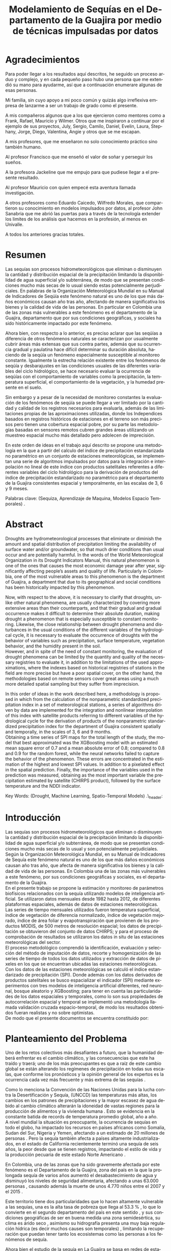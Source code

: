 #+TITLE: Modelamiento de Sequías en el Departamento de la Guajira por medio de técnicas impulsadas por datos
#+LaTeX_CLASS: report
#+LaTeX_CLASS_OPTIONS: [12pt,a4paper]
#+LANGUAGE:  es
#+OPTIONS:   H:4 num:t toc:nil title:nil \n:nil @:t ::t |:t ^:t -:t f:t *:t <:t
#+OPTIONS:   TeX:t LaTeX:t skip:nil d:nil todo:nil pri:nil tags:not-in-toc
#+LATEX_HEADER: \usepackage[spanish]{babel}
#+LATEX_HEADER: \usepackage[utf8]{inputenc}
#+LATEX_HEADER: \usepackage{subfigure}
#+LATEX_HEADER: \usepackage{graphicx}
#+LATEX_HEADER: \usepackage{amsfonts,bm}
#+LATEX_HEADER: \usepackage{amsmath}
#+LATEX_HEADER: \usepackage{amssymb}
#+LATEX_HEADER: \usepackage{ifsym}
#+LATEX_HEADER: \usepackage{marvosym}
#+LATEX_HEADER: \usepackage{url}
#+LATEX_HEADER: \usepackage{fourier}
#+latex_header: \usepackage[T1]{fontenc}
#+LATEX_HEADER: \usepackage{geometry}
#+LATEX_HEADER: \geometry{left=2.5cm,right=2.5cm,top=2.5cm,bottom=4cm}
#+LATEX_HEADER: \linespread{1.2}
#+EXPORT_EXCLUDE_TAGS: noexport
#+latex_header: \usepackage{longtable}
#+latex_header: \usepackage{epsfig}
#+latex_header: \usepackage{epic}
#+latex_header: \usepackage{eepic}
#+latex_header: \usepackage{soul}
#+latex_header: \usepackage{enumitem}
#+latex_header: \usepackage{booktabs}
#+latex_header: \usepackage{multirow}
#+latex_header: \usepackage[normalem]{ulem}
#+latex_header: \usepackage{hyperref}
#+LATEX_HEADER: \hypersetup{colorlinks=true, linkcolor=black, citecolor=black, anchorcolor = black, citecolor = black, filecolor = black, urlcolor = black}
#+latex_header: \usepackage{titlesec, blindtext, color}
#+latex_header: \newcommand{\hsp}{\hspace{20pt}}
#+latex_header: \titleformat{\chapter}[hang]{\Huge\bfseries}{\thechapter\hsp\textcolor{gray75}{|}\hsp}{0pt}{\Huge\bfseries}
#+latex_header: \usepackage{fancyhdr}
#+latex_header: \pagestyle{fancy}


# +PROPERTY: header-args : exports none :tangle "/home/juan//Dropbox/Anteproyecto/bibliography/sequia.bib"

# +PROPERTY: header-args : exports none :tangle "/home/juan/Dropbox/bibliography/biblioteca.bib"


# +LATEX_HEADER: \usepackage{biblatex} \DeclareFieldFormat{apacase}{#1} \addbibresource{~/Dropbox/Anteproyecto/bibliography/sequia.bib}

# biblatex
# +LATEX_HEADER: \addbibresource{/home/juan/Dropbox/Anteproyecto/bibliography/sequia.bib}
# +LATEX_HEADER: \addbibresource{/home/juan/Dropbox/Anteproyecto/bibliography/sequia.bib}

# +LATEX_HEADER: \usepackage{parskip}
# +LATEX_HEADER: \bibliographystyle{ieeetran}
# +LATEX_HEADER: \usepackage[natbib=true,backend=biber]{biblatex}
# +LATEX_HEADER: \addbibresource{/home/juan/Dropbox/bibliography/biblioteca.bib}



#+LATEX_HEADER: \usepackage{parskip}
#+LATEX_HEADER: \bibliographystyle{ieeetran}
#+LATEX_HEADER: \usepackage[natbib=true,backend=biber]{biblatex}
#+LATEX_HEADER: \addbibresource{/home/juan/Dropbox/Anteproyecto/bibliography/sequia.bib}
# +PROPERTY: header-args : exports none :tangle "/home/juan//Dropbox/Anteproyecto/bibliography/sequia.bib"
#+KEYWORDS:   Sequı́a, Aprendizaje de Maquina, Modelos Espacio Temporales



#+BEGIN_EXPORT latex
  \begin{titlepage}
  \newpage
  %\setcounter{page}{1}
  \begin{center}
  \begin{figure}
  \centering%
  \epsfig{file=HojaTitulo/logo_univalle.eps,scale=0.12}%
  \end{figure}
  \thispagestyle{empty} \vspace*{0.1cm} \textbf{\huge
  Modelamiento de Sequ\'\i{}a en el departamento de la Guajira, Colombia}\\[5.5cm]
  \Large\textbf{Juan Sebasti\'an Vinasco Salinas}\\[5.5cm]
  \small Universidad del Valle\\
  Facultad de Ingenier\'\i{}a, Escuela Ingenier\'\i{}a Civil y Geom\'atica\\
  Santiago de Cali, Colombia\\
  2021\\
  \end{center}

  \newpage{\pagestyle{empty}\cleardoublepage}

  \newpage
  \begin{center}
  \thispagestyle{empty} \vspace*{0cm} \textbf{\huge
  Modelamiento de Sequ\'\i{}a en el departamento de la Guajira, Colombia}\\[2.0cm]
  \Large\textbf{Juan Sebasti\'an Vinasco Salinas}\\[2.0cm]
  \small Trabajo de grado presentado como requisito para optar al
  t\'{\i}tulo de:\\
  \textbf{Ingeniero Topogr\'afico}\\[2.0cm]
  Director:\\
  MSc. Francisco Luis Hernandez Torres \\[2.0cm]
  L\'{\i}nea de Investigaci\'{o}n:\\
  Modelamiento y monitoreo de fen\'omenos biof\'\i{}sicos \\
  Grupo de Investigaci\'{o}n en Percepci\'on Remota\\[2.0cm]
  Universidad del Valle\\
  Facultad de Ingenier\'\i{}a, Escuela Ingenier\'\i{}a Civil y Geom\'atica\\
  Santiago de Cali, Colombia\\
  2021\\
  \end{center}

  \newpage{\pagestyle{empty}\cleardoublepage}

  \newpage
  \thispagestyle{empty} \textbf{}\normalsize
  \\\\\\%
  \textbf{Alea iacta est}\\[4.0cm]



  \begin{flushright}
  \begin{minipage}{8cm}
      \noindent
          \small
          If you did not understand the nature of the beasts,\\
          \\[1.0cm]
          it would be of little use to know the mechanics of their anatomy. \\
  \end{minipage}
  \end{flushright}


  \newpage{\pagestyle{empty}\cleardoublepage}
\end{titlepage}

  \newpage


  
  
#+END_EXPORT


* Agradecimientos
  :PROPERTIES:
  :UNNUMBERED: notoc
  :END:

 

Para poder llegar a los resultados aquı́ descritos, he seguido un proceso arduo y complejo, y en cada pequeño paso
hubo una persona que me extendió su mano para ayudarme, ası́ que a continuación enumerare algunas de esas personas.\\


Mi familia, sin cuyo apoyo a mi poco común y quizás algo irreflexiva empresa de lanzarme a ser un trabajo de grado como el presente.\\


A mis compañeros algunos que a los que ejercieron como mentores como a Frank, Rafael, Mauricio y Wilmer. Otros que
me inspiraron a continuar por el ejemplo de sus proyectos, July, Sergio, Camilo, Daniel, Evelin, Laura, Stephany,
Jorge, Diego, Valentina, Angie y otros que se me escapan.\\


A mis profesores, que me enseñaron no solo conocimiento práctico sino también humano.\\


Al profesor Francisco que me enseñó el valor de soñar y perseguir los sueños.\\


A la profesora Jackeline que me empujo para que pudiese llegar a el presente resultado.\\


Al profesor Mauricio con quien empecé esta aventura llamada investigación.\\


A otros profesores como Eduardo Caicedo, Wilfredo Morales, que compartieron su conocimiento en modelos
impulsados por datos, al profesor John Sanabria que me abrió las puertas para a través de la tecnología
extender los limites de los análisis que hacemos en la profesión, al menos en Univalle.\\


A todos los anteriores gracias totales.\\
  
* Resumen
  :PROPERTIES:
  :UNNUMBERED: notoc
  :END:

 

Las sequías son procesos hidrometeorológicos que eliminan o disminuyen la cantidad y distribución espacial de la precipitación
limitando la disponibilidad de agua superficial y/o subterránea, de modo que se presentan condiciones mucho más secas de lo
usual siendo estas potencialmente perjudiciales. En palabras de la Organización Meteorológica Mundial en su Manual de
Indicadores de Seqúı́a este fenómeno natural es uno de los que más daños económicos causan año tras año, afectando de
manera significativa los bienes y la calidad de vida de las personas. En particular en Colombia una de las zonas más
vulnerables a este fenómeno es el departamento de la Guajira, departamento que por sus condiciones geográficas, y
sociales ha sido históricamente impactado por este fenómeno.\\


Ahora bien, con respecto a lo anterior, es preciso aclarar que las seqúı́as a diferencia de otros fenómenos
naturales se caracterizan por usualmente cubrir áreas más extensas que sus contra partes, además que su
ocurrencia gradual y paulatina hace difícil determinar su duración absoluta, haciendo de la seqúı́a un fenómeno
especialmente susceptible al monitoreo constante. Igualmente la estrecha relación existente entre los fenómenos
de seqúı́a y desbarajustes en las condiciones usuales de las diferentes variables del ciclo hidrológico, se hace
necesario evaluar la ocurrencia de seqúı́as con el comportamiento de variables como la precipitación, la
temperatura superficial, el comportamiento de la vegetación, y la humedad presente en el suelo.\\


Sin embargo y a pesar de la necesidad de monitoreo constantes la evaluación de los fenómenos de seqúı́a se
puede llegar a ver limitado por la cantidad y calidad de los registros necesarios para evaluarla, además
de las limitaciones propias de las aproximaciones utilizadas, donde los Independices basados en registros
históricos de estaciones en el terreno son más precisos pero tienen una cobertura espacial pobre, por su
parte las metodologías basadas en sensores remotos cubren grandes áreas utilizando un muestreo espacial
mucho más detallado pero adolecen de imprecisión.\\


En este orden de ideas en el trabajo aquí descrito se propone una metodología en la que a partir del
calculo del índice de precipitación estandarizada no paramétrico en un conjunto de estaciones meteorológicas,
se implementan una serie de algoritmos impulsados por datos para la integración e interpolación no lineal de
este ı́ndice con productos satelitales referentes a diferentes variables del ciclo hidrológico para la
derivación de productos del ı́ndice de precipitación estandarizado no paramétrico para el departamento de
la Guajira consistentes espacial y temporalmente, en las escalas de 3, 6 y 9 meses.\\
 

Palabras clave: (Sequiza, Aprendizaje de Maquina, Modelos Espacio Temporales) .\\



* Abstract
   :PROPERTIES:
  :UNNUMBERED: notoc
  :END:

 Droughts are hydrometeorological processes that eliminate or diminish the amount and spatial distribution of precipitation limiting the availability of surface water and/or groundwater, so that much drier conditions than usual occur and are potentially harmful. In the words of the World Meteorological Organization in its Drought Indicators Manual, this natural phenomenon is one of the ones that causes the most economic damage year after year, significantly affecting people’s assets and quality of life. Particularly in Colombia, one of the most vulnerable areas to this phenomenon is the department of Guajira, a department that due to its geographical and social conditions has been historically impacted by this phenomenon.\\


Now, with respect to the above, it is necessary to clarify that droughts, unlike other natural phenomena, are usually characterized by covering more extensive areas than their counterparts, and that their gradual and gradual occurrence makes it difficult to determine their absolute duration, making drought a phenomenon that is especially susceptible to constant monitoring. Likewise, the close relationship between drought phenomena and disturbances in the usual conditions of the different variables of the hydrological cycle, it is necessary to evaluate the occurrence of droughts with the behavior of variables such as precipitation, surface temperature, vegetation behavior, and the humidity present in the soil.\\

However, and in spite of the need of constant monitoring, the evaluation of drought phenomena can be limited by the quantity and quality of the necessary registries to evaluate it, in addition to the limitations of the used approximations, where the indexes based on
historical registries of stations in the field are more precise but have a poor spatial cover, on the other hand, the methodologies based on remote sensors cover great areas using a much more detailed spatial sampling but they suffer from imprecision.\\


In this order of ideas in the work described here, a methodology is proposed in which from the calculation of the nonparametric standardized precipitation index in a set of meteorological stations, a series of algorithms driven by data are implemented for the integration and nonlinear interpolation of this index with satellite products referring to different variables of the hydrological cycle for the derivation of products of the nonparametric standardized precipitation index for the department of Guajira consistent spatially and temporally, in the scales of 3, 6 and 9 months.\\

Obtaining a time series of SPI maps for the total length of the study, the model that best approximated was the XGBoosting model with an estimated mean square error of 0.7 and a mean absolute error of 0.8; compared to 0.8 and 0.9 for the random forest, while the neural networks failed to capture the behavior of the phenomenon. These errors are concentrated in the estimation of the highest and lowest SPI values.  In addition to a pixelated effect in the spatial prediction. Finally, the importance of the variables used in the prediction was measured, obtaining as the most important variable the precipitation estimated by satellite (CHIRPS product), followed by the surface temperature and the NDDI indicator. \\





Key Words: (Drought, Machine Learning, Spatio-Temporal Models) .\\ex_header: \definecolor{gray75}{gray}{0.75}

#+BEGIN_EXPORT LATEX
  \tableofcontents
  \listoffigures

#+END_EXPORT

* Introducción
  <<secintro>>


  Las sequías son procesos hidrometeorológicos que eliminan o disminuyen la cantidad y
  distribución espacial de la precipitación limitando la disponibilidad de agua superﬁcial
  y/o subterránea, de modo que se presentan condiciones mucho más secas de lo usual y son
  potencialmente perjudiciales. Según la Organización Meteorológica Mundial, en su Manual
  de Indicadores de Sequía este fenómeno natural es uno de los que más daños económicos
  causan año tras año, que afecta de manera signiﬁcativa los bienes y la calidad de vida
  de las personas. En Colombia una de las zonas más vulnerables a este fenómeno, por sus
  condiciones geográﬁcas y sociales, es el departamento de la Guajira.\\

  En el presente trabajo se propone la estimación y monitoreo de parámetros biofísicos
  relacionados con la sequía utilizando modelos de inteligencia artificial. Se utilizaron
  datos mensuales desde 1982 hasta 2012, de diferentes plataformas espaciales, además de
  datos de estaciones meteorológicas. Las series de tiempo mensuales utilizados fueron
  temperatura superficial, índice de vegetación de diferencia normalizado, índice de
  vegetación mejorado, índice de área foliar y evapotranspiración que provienen de los
  productos MODIS, de 500 metros de resolución espacial; los datos de precipitación se
  obtuvieron del conjunto de datos CHIRPS; y para el proceso de comprobación de resultados
  se utilizaron los datos in situ de las estaciones meteorológicas del sector.\\

El proceso metodológico comprendió la identificación, evaluación y selección del método
de imputación de datos, recorte y homogenización de las series de tiempo de todos los datos
utilizados y extracción de datos de píxeles en los que se encuentran ubicadas las estaciones
meteorológicas. Con los datos de las estaciones meteorológicas se calculó el índice
estandarizado de precipitación (SPI). Donde además con los datos derivados de productos
satelitales se busco espacializar el indicador (SPI) mediante experimentos con tres modelos
de inteligencia artificial diferentes, red neuronal, bosque aleatorio y XGBoosting; para
tener en cuenta las particularidades de los datos espaciales y temporales, como lo son sus
propiedades de autocorrelación espacial y temporal se implementó una metodología llamada
validación cruzada espacio-temporal, de modo  los resultados obtenidos fueran realistas
y no sobre optimistas.\\

De modo que el presente documentos se encuentra constituido por:



	#+LATEX: \newpage
	#+LATEX: \afterpage{\FloatBarrier}

* Planteamiento del Problema

	Uno de los retos colectivos más desafiantes a futuro, que la humanidad deberá 
	enfrentar es el cambio climático, y las consecuencias que este ha traído y traerá;
	uno de los más preocupantes es que a raíz de este cambio global se están alterando
	los regímenes de precipitación en todas sus escalas, que conforme los pronósticos 
	y la opinión general de los expertos es la ocurrencia cada vez más frecuente y más 
	extrema de las sequías \cite{schwalm2017global} .\\
	
	
	Como lo menciona la Convención de las Naciones Unidas para la lucha contra la
	Desertificación y Sequía, (UNCCD) las temperaturas más altas, los cambios en los 
	patrones de precipitaciones y la mayor escasez de agua debido al cambio climático 
	alterarán la idoneidad de vastas regiones para la producción de alimentos y la 
	vivienda humana \cite{unccd2017global} . Esto se evidencia en la constante batida
	de records de temperatura promedio global, año a año.\\

	A nivel mundial la situación es preocupante, la ocurrencia de sequías en todo el 
	globo, ha impactado los recursos en países africanos como Somalia, Sudan del Sur, 
	Nigeria y Yemen, afectando a un estimado de 20 millones de personas \cite{Nyt}. 
	Pero la sequía también afecta a países altamente industrializados, en el estado de 
	California recientemente terminó una sequía de seis años, la peor desde que se tienen 
	registros, impactando el estilo de vida y la producción pecuaria de este estado Norte 
	Americano \cite{Nyt} .\\


	En Colombia, una de las zonas que ha sido gravemente afectada por este fenómeno es el 
	Departamento de la Guajira, zona del país en la que la prolongada sequía de varios años
	aumentó el desabastecimiento de agua y disminuyó los niveles de seguridad alimentaria, 
	afectando a unas 63.000 personas \cite{Wfp} , causando además la muerte de unos 4.770 niños 
	entre el 2007 y el 2015 \cite{DW} .\\


	Este territorio tiene dos particularidades que lo hacen altamente vulnerable a las sequías,
	una es la alta tasa de pobreza que llega al 53.3 % , lo que lo convierte en el segundo
	departamento del país en este sentido \cite{DPS}, y sus condiciones geográficas de ser en 
	buena medida una zona semidesértica, su clima es árido seco \cite{GLG} , asimismo su 
	hidrografía presenta una muy baja regulación hídrica (es decir muchos causes son temporales) 
	\cite{garcia2014estudio} , limitando la recuperación que puedan tener tanto los ecosistemas 
	como las personas a los fenómenos de sequía.\\


	Ahora bien el estudio de la sequía en La Guajira se basa en redes de estaciones meteorológicas 
	e hidrológicas, en palabras de la Organización Meteorológica Mundial en países en desarrollo 
	suelen tener una densidad de estaciones inadecuada (insuficiente representatividad espacial) 
	para medir los principales parámetros climáticos y de abastecimiento de agua además la calidad 
	de los datos es también un problema, debido a las lagunas temporales de que adolecen o a la 
	inadecuada longitud de los registros \cite{wmo2006vigilancia}. Esto se evidencia en la presencia 
	de solo 2 estaciones meteorológicas automáticas en el departamento, que se suman a unas 100 
	estaciones no automáticas, para cubrir una área aproximada de unos 20.848 km².\\


	En este orden de ideas la problemática ambiental que genera la ocurrencia de sequías y otras 
	problemáticas ambientales en general, requieren de un intenso trabajo de levantamiento de datos 
	y generación de información que permitan la construcción adecuada y oportuna de medidas de 
	adaptación, mitigación, y manejo tendientes a tratar el problema.\\



	
	#+LATEX: \newpage
	#+LATEX: \afterpage{\FloatBarrier}
	
* Objetivos

** Objetivo General

Formular una metodología que permita representar el comportamiento espacio temporal de la sequía en 
el departamento de la Guajira, por medio de tecnicas de aprendizaje de maquina, haciendo uso de variables biofísicas.

** Objetivos Específicos

- Caracterizar las variables que permitan para evaluar la sequía en las condiciones semi-desérticas de la Guajira.

- Modelar las condiciones de Sequía en la Guajira, por medio de información espacio temporal.

- Validar los resultados obtenidos con información de estaciones meteorológicas


	#+LATEX: \newpage
	#+LATEX: \afterpage{\FloatBarrier}

* Justificación

	El secretario general de la OMM, M. Jarraud menciona “A lo largo de la historia de 
	la humanidad, la sequía ha sido uno de los problemas que han afectado a nuestro 
	bienestar y a la seguridad alimentaria” \cite{wmo2006vigilancia} . Sin embargo es 
	necesario precisar que la sequía no es 	en sí misma un desastre, puede llegar a 
	serlo en función de sus efectos sobre la población local, sobre la economía y sobre 
	el ambiente y en función de la capacidad de estos últimos para hacer frente al fenómeno
	y recuperarse de tales efectos \cite{wmo2006vigilancia} .\\


	Para el caso del departamento de la Guajira, este último aspecto, toma preponderancia, 
	pues la población de este departamento tiene unos altos índices de pobreza que llegan 
	al 53.3 % en todo el departamento. Además la habitan alrededor de 267 000 indígenas wayuu que se concentran en
	las zonas más áridas y secas del departamento por estas mismas condiciones geográficas, 
	este pueblo tiene condiciones de vida nómadas y seminómadas, lo anterior es preocupante 
	pues habla de una población con problemas y vulnerabilidades grandes para hacerle frente 
	a los fenómenos de sequía.\\


	En este punto cobra importancia la gestión de los riesgos de sequía que tiene por objeto 
	mejorar la capacidad de la sociedad para hacer frente a ese fenómeno, donde la vigilancia 
	y alerta temprana de la sequía son dos componentes importantes de la gestión del riesgo de 
	sequía \cite{wmo2006vigilancia} .\\

	Además muchos países están avanzando notablemente en el desarrollo de sistemas de vigilancia
	y alerta temprana de la sequía. A ello está contribuyendo una mayor capacidad de vigilancia y,
	en particular, la ampliación de las redes de estaciones meteorológicas automatizadas y el uso 
	generalizado de los satélites \cite{wmo2006vigilancia}  .\\

	En este orden de ideas, los beneficios que trae la implementación de este proyecto son diversos,
	pues la información generada y comunicada tendrá incidencia en la toma de decisiones.\\

	Decisiones sobre la gestión del recurso hídrico, van a permitir la adopción oportuna de medidas
	para mitigar la desertificación y la sequía que impacten a sectores como la agricultura y la 
	ganadería tanto a gran escala como la de subsistencia, además permitir el adecuado manejo de 
	las concesiones de agua de la industria minera del departamento.\\

	Permitirá además una mejoría significativa, en la planeación y ejecución de obras para la 
	captación y potabilización de agua \cite{minvivienda} , pues sectorizar las zonas más afectadas 
	por la sequía, en conjunto con otra información como la hidrografía superficial y subterránea 
	(acuíferos), posibilitara que estas obras se ubiquen en los lugares con las mejores condiciones, 
	impactando a su vez en la calidad y en la oferta continua del
	recurso hídrico.\\

	Por otro lado decisiones en cuanto a política pública, guiados por este estudio de la mano de 
	la previsión y las alertas sobre las condiciones de sequía facultaría al Estado para mitigar 
	los efectos de la sequía en la salud de la población por medio de campañas que minimicen cifras 
	como la de menores muertos, igualmente políticas públicas tienen el potencial de impactar 
	positivamente sobre los medios de subsistencia de la población para que se adapten mejor a 
	las condiciones secas.\\


	


	#+LATEX: \newpage
	#+LATEX: \afterpage{\FloatBarrier}

** Marco Conceptual
   
*** Sequía

	La sequía es un fenómeno hidrometeorológicos, en el que a raíz de un déficit 
	en la disponibilidad del recurso hídrico desencadenado por una baja relativa
	respecto a los niveles promedio de la precipitación, se genera una perturbación
	generalizada en todas las partes constituyentes del ciclo hidrológico, 
	afectando una región geográfica particular, durante un intervalo de tiempo
	acotado.\\


	Un aspecto importante a tener en cuenta es que a diferencia de otros 
	fenómenos naturales causantes de desastres, las sequías son acontecimientos
	que se desarrollan de manera lenta en el tiempo y extendida en el espacio,
	es decir su formación se ve en términos de semanas y meses, en casos extremos
	en años (no confundir con desertificación).\\


	En consecuencia, la sequía es un fenómeno hidrometeorológico incluido
	en el contexto del ciclo hidrológico, y dada su ocurrencia, sus efectos
	se van propagando en cada parte del sistema, tomando diferentes
	denominaciones según la clase de recurso hídrico afectado, a continuación
	se describen los tipos más aceptados de sequía, sus denominaciones y en 
	particular se señala la variable del ciclo más afectada.\\


	*Sequía Meteorológica*: Este tipo de sequía es el más común y se caracteriza
	por ser la primera en manifestarse, podrı́a definirse como un déficit de 
	precipitación prolongado por cierto tiempo respecto al comportamiento 
	normal o promedio de la zona geográfica de estudio.\\


	*Sequía Agrícola*: Esta se presenta como consecuencia de la anterior, 
	y en esta se evidencia como la falta de agua precipitada disminuye 
	la cantidad de agua almacenada en el suelo (humedad del suelo), 
	afectando así la disponibilidad del recurso hídrico para las plantas
	y los cultivos; lo clave en este tipo de sequía es la modelación de 
	la humedad del suelo, y el estrés hídrico de las plantas.\\


	*Sequía Hidrológica*: Con las anteriores variables impactadas, es 
	natural que las corrientes de agua superficial empiecen a bajar 
	progresivamente sus niveles, sobre todo en aquellas fuentes con 
	abastecimiento de aguas subterráneas (algunos autores incluyen 
	las aguas subterráneas en un tipo de sequía aparte).\\


	*Sequía Socioeconómica*: Finalmente en el momento en que las 
	sociedades humanas se empiezan a sentir los efectos sociales 
	y económicos de la falta del recurso hídrico en sus vidas 
	cotidianas, se habla de sequía socio-económica, quizás la más 
	dificil de modelar, porque es muy dependiente de la resiliencia 
	de las comunidades y del sector económico particular de estudio.\\




*** Modelamiento de Sequías


	Es preciso aclarar que las sequías se constituyen en uno de los peligros 
	naturales más costosos económicamente hablando y  y técnicamente más 
	desafiantes técnicamente hablando, las zonas afectadas usualmente 
	cubren áreas mucho más grandes que las de otros fenómenos naturales, 
	además que su ocurrencia gradual y paulatina la hace especialmente 
	susceptible al monitoreo constante \cite{svoboda2016handbook} .\\


	A propósito de esto y desde el punto de vista de modelamiento del 
	fenómeno, y haciendo énfasis en las características de este, donde 
	hay un comportamiento altamente variable tanto en el espacio como 
	en el tiempo, se pueden utilizar tres aproximaciones diferentes 
	para su descripción, estas son un enfoque temporal basado en el 
	análisis de series de tiempo, otro es basado en el análisis de 
	su componente espacial, y finalmente tenemos unos enfoques de 
	desarrollo reciente como lo son los análisis espacio-temporales.\\


	En general estas estrategias de modelamiento vienen de la mano de 
	los tipos de datos disponibles para el análisis de sequías, en 
	particular cuándo existen datos meteorológicos provenientes de 
	estaciones in situ con records lo más continuos posibles se 
	tiende a realizar análisis basados en técnicas de series de tiempo.\\


	Esto también corresponde con el desarrollo histórico del análisis 
	y la cuantificación de las sequías, donde la primera aproximación que 
	se hace a la hora de evaluar sequía meteorológica, es la de utilizar 
	un índice basado en la singularización de la precipitación como 
	variable indicativa \cite{svoboda2016handbook}, de estos índices 
	existen varios que van desde simplemente calcular percentiles o 
	deciles en las series de precipitación, como otros mas complejos 
	que se basan más en los balances hídricos como el conocido índice 
	de sequia de palmer. En particular la organización meteorológica 
	mundial desde hace mas de 10 años vienen impulsando el índice de 
	precipitación estandarizada para la vigilancia y seguimiento de 
	las condiciones de sequía.\\


	Sin embargo existe una la particularidad de los datos con los que 
	se calcula el Índice de Precipitación Estandarizado que se debe de 
	tener en cuenta y es que esta se corresponde geográficamente con la 
	localización en las estaciones meteorológicas que registraron la 
	información de la precipitación induciendo a que las evaluaciones 
	de sequía adolezcan de distribución espacial apropiada en particular 
	en paı́ ses en vı́ as de desarrollo como Colombia, como lo señala la 
	organización meteorológica mundial \cite{funk2015climate}.\\


	Esta falencia ha llevado a que diferentes autores precisen utilizar 
	herramientas de geoestadı́stica para espacializar los ı́ndices de sequía 
	basada en series de precipitación, técnicas como el kriging espacial, 
	Inverse Distance Weighting entre muchos otros.\\


	En comparación y con una mayor representatividad espacial los sensores 
	remotos se constituyeron en una alternativa para la evaluación de la 
	sequía, que basados en el comportamiento espectral de las cubiertas de 
	las superficies monitoreadas remotamente tratan de inferir la ocurrencia 
	de fenómenos de sequía en particular y dada su baja resolución espacial 
	los productos de precipitación (como es el caso del CHIRPS \cite{funk2015climate}) 
	se han utilizado por diferentes autores para estudios a gran escala.\\


	Por otro lado también se ha tratado de derivar indicadores de sequía de 
	manera indirecta nace un nuevo tipo de enfoque donde el análisis de la 
	vegetación y su estrés hı́ drico cobra especial relevancia mediante la 
	siguiente familia de ı́ ndices de sequía basados en el análisis de datos 
	de sensores remotos.\\


	ı́ndices como el ı́ ndice de vegetación de diferencia normalizada (NDVI), 
	o el índice de vegetación mejorada (EVI) como aproximación para la 
	caracterización de la vegetació n, el ı́ ndice de agua de diferencia 
	normalizada (NDWI) como un acercamiento al contenido de agua en las 
	cubiertas, el ı́ ndice Diferencial de sequía Normalizado (NDDI) como 
	acercamiento al comportamiento mismo de la sequía se constituyen en 
	las principales estrategias de modelamiento.\\


	Sin embargo existen la posibilidad de derivar información relacionada 
	a las sequías agrı́ con las o sequas hidroló gicas, con variables de gran 
	interés como lo son la Evapotranspiración, y la Temperatura Superficial, 
	para índices de sequía basados en la computación de balances hídricos 
	tal como lo es el ı́ ndice de sequía de palmer.\\


	Ahora bien, cada una de las estrategias anteriores tiene sus ventajas 
	y sus desventajas frente a la derivación precisa de ı́ ndices de sequía, 
	a manera de recuento las metodologías asociadas a la estandarización de 
	la precipitación y de variables conexas como la temperatura superficial 
	y la evapotranspiración se constituyen en la aproximación más precisa y 
	detallada con una gran ventaja y es la alta resolución temporal de los 
	datos que puede ir de dı́ as a incluso segundos, sin embargo el no poder 
	propagar estos indicadores en el espacio dificulta la evaluación de la 
	sequía en todas aquellas zonas sin una estación con los registros lo 
	suficientemente largos, y el uso de estrategias de interpolación tienen 
	la gran limitación de que se propaga la función en el espacio utilizando 
	técnicas lineales en un fenómeno que no lo es lo que limita la capacidad 
	de la técnica de alcanzar las precisiones de las evaluaciones puramente 
	in situ.\\

	En contra posición estan los datos de sensores remotos en sus dos familias, 
	los ı́ndices y los productos. Por la parte de los ı́ndices cuentan con la
	ventaja de estar bien distribuidos en el espacio, por el uso de sensores 
	con una resolución espacial de moderada a alta sin embargo su habilidad 
	para determinar la sequía al ser un método doblemente indirecto es 
	limitada además de poseer una capacidad limitada de muestreo temporal 
	(que puede ir de un dato al dı́a hasta un dato cada 16 o 30 dı́as). 
	En cuanto a los productos de precipitación aunque poseen resolución 
	temporal alta, su baja resolución espacial (casi al nivel de las 
	estaciones meteoroló gicas) y una precisión menos a la de los datos 
	in situ representa un desafı́o.\\


*** Técnicas basadas en modelos impulsados por datos para el modelamiento de Sequías


	Por consiguiente las investigaciones más actuales del tema se han
	enfocado en utilizar desarrollos recientes como la estadística 
	espacio temporal y algoritmos impulsados por datos, para la fusión
	y propagación en el espacio de ı́ ndices de sequía calculados 
	sobre datos in situ. Siguiendo la idea de tomar las fortaleces de las 
	aproximaciones basadas en series de datos hidrometeoroló gicos y las 
	fortalezas de las aproximaciones en base a sensores remotos. De manea 
	que se obtenga ı́ ndices que reflejen el comportamiento de la sequía de
	una manera precisa y propagada en el espacio, e incluso aspirando a mejorar
	la resolución espacial final de los productos.\\


	Podrı́ amos definir los modelos impulsados por datos como un vasto conjunto 
	de herramientas diseñadas por diferentes comunidades de investigación para 
	entender el comportamiento de los datos, llamadas también técnicas de aprendizaje
	\cite{james2013introduction}, donde estos se pueden clasificar en dos grandes 
	conjuntos, las técnicas de aprendizaje supervisado y no supervisado, donde las
	primeras se refieren a todas aquellas técnicas que tratan de predecir o estimar 
	una salida en base a unas entradas controladas o supervisadas, por otro lado las 
	llamadas no supervisadas se concentran en la derivación de la estructura y las 
	relaciones internas de un conjunto de datos sin necesidad de intervención. En 
	el presente trabajo consideraremos únicamente técnicas de aprendizaje supervisado.\\


	Especı́ ficamente en el presente trabajo buscamos realizar una primera 
	aproximación a los modelos de aprendizaje o impulsados por datos para 
	la modelación de fenó menos biofísicos en concretamente en sequía meteorológica.\\


	En este orden de ideas en diferentes comunidades se ha empezado a sentir el 
	impacto de la familia de técnicas englobada por los algoritmos impulsados 
	por datos lo que ha conllevado a que parte de la comunidad cientı́ fica se 
	entusiasme con las posibles aplicaciones asociadas a estos algoritmos, una 
	de estas comunidades es la de las Ciencias de la Tierra, aunque se es 
	consciente de la necesidad de adaptación de estas técnicas que es requerida
	\cite{reichstein2019deep}.\\


	Existen dos grupos de algoritmos que en particular que son ampliamente 
	utilizadas el grupo de algoritmos basados en Arboles de decisión, 
	conocidos como CART y los algoritmos basados en Redes Neuronales
	Artificiales. Ambos grupos representan una oportunidad para afrontar 
	los problemas hasta ahora encontrados a la hora de realizar el 
	modelamiento de las sequías, pues son capaces de extraer patrones 
	de una muy amplia variedad de problemas desarrollando aproximaciones 
	muy cercanas a el comportamiento real de las variables.\\


	No obstante es necesario tener en cuenta que estos algoritmos no 
	incluyen per se una manera de lidiar con las particularidad de los 
	datos utilizados en modelamientos de Ciencias de la Tierra, tales 
	como las dependencias en el espacio y el tiempo, expresadas en la 
	auto correlación espacial y la auto correlación temporal, por lo 
	que es preciso adaptar estos algoritmos a las circunstancias 
	especıíficas del campo.\\


	Finamente y dado que las caracterı́ sticas de autocorrelación 
	temporal se encuentra mejor retratadas en las series de tiempo 
	de datos in situ y la autocorrelación espacial a su vez es 
	representada más fidedignamente por los datos de sensores remotos, 
	el uso de los algoritmos impulsados por datos representa una 
	valiosa oportunidad para la fusión de estos conjuntos de datos 
	y dar un paso adelante en la modelación de fenó menos biofísicos 
	como lo es la sequía.\\




** Marco Teórico

*** Sequía y datos in situ
    <<secinsitu>>

	De modo que continuando con las ideas del capı́tulo anteriorse presentan algunas 
	definiciones formales sobre las series de tiempo hidrometeorológicas y en particular 
	el índice de Precipitación Estandarizado No Paramétrico como indicador de sequía 
	seleccionado en este trabajo.\\

	Series Temporales


	Primeramente se definen algunos conceptos asociados a las series de tiempo, con 
	la idea de tener en mente los elementos clave para el presente estudio.\\

	De modo que se inicia con una definición u	na Serie de Tiempo es una serie de 
	puntos indexados en el tiempo, que cumplen la propiedad de que los intervalos 
	temporales en los que se toman las medidas son constantes, esto es debido a dos 
	motivos, el primero es que toda la matemática que soporta la teorı́a de las series 
	temporales está basada en este supuesto y dos que de esta manera se genera una
  dependencia en la serie o dicho de otro modo el valor de un punto asociado a un
  tiempo especifico es estadı́sticamente dependiente de otro (u otros) en otro tiempo.\\


	Una de las formas de medir la dependencia de una serie temporal es conocida 
	como autocorrelación temporal, y esta mide la relación lineal entre una serie 
	y una versión retrasada de en el tiempo de sı́ misma.\\

	Esto matemáticamente se describe por medio de la llamada Función de Autocorrelación 
	(ACF [[eqn:ACF]] por sus siglas en inglés), que es descrita mediante la siguiente ecuación.\\
	
	
  #+NAME: eqn:ACF
	\begin{equation}
	 p(s,t) = \frac{\gamma(s,t)}{\sqrt{\gamma(s,t) \cdot \gamma(t,t)}}\\
	 \end{equation}


 

	La ACF mide la predictividad lineal de una serie en el tiempo, en el momento t, dado Xt
	usando solamente Xs. Si se predice Xt perfectamente dado Xs entonces existe una relación
	lineal Xt = Bt + B1 * Xs entonces la correlación sea de +1 cuando B > 0 y -1 si B1 < 0.
	De modo que se tiene una métrica de la habilidad para predecir una serie de tiempo
	t dado el valor del tiempo s.\\


	Ahora bien aunque la autocorrelación temporal es un elemento importante de análisis 
	de series de tiempo, no es el único a abordar, puesto que usualmente el comportamiento 
	de las series tiempo dista de poder ser modelado desde una perspectiva meramente 
	lineal tiende a asemejarse más a una suma de funciones lineales, sinusoidales y aleatorias.
	Estos factores reciben el nombre de tendencia al factor lineal, la estacionalidad 
	que mide el comportamiento repetitivo y cı́clico, y finalmente un componente aleatorio, esta suma de funciones se describe
	mediante la siguiente ecuación [[eqn:tdc]]:


  #+NAME: eqn:tdc
	\begin{equation}
	Y (t) = T (t) + S (t) + e (t)
	\end{equation}

	Donde Y(t) corresponde a la serie temporal de estudio, T[t] es la tendencia, S[t] corresponde
	la estacionalidad, y e[t] describe el comportamiento aleatorio.\\


	Componente Tendencial\\

	La tendencia de la series se podrı́a describir como si se ajustará una regresión lineal 
	a la serie temporal y se determinara si esta lı́nea es creciente o decreciente en el tiempo. 
	Y se define por la siguiente ecuación: [[eqn:tendencia]]\\

  #+NAME: eqn:tendencia
	\begin{equation}
	\widehat{T}_{t tendencial}   = \frac{1}{m} \cdot \sum_{k=-k}^{k} y_t + j,
	\end{equation}

	donde \begin{equation} m = 2k + 1\end{equation}


	Componente Estacional\\

	Por su parte la estacionalidad corresponde a un comportamiento cı́clico tı́pico de la 
	climatologı́a de la serie de precipitación estudiada, se calcula computando la siguiente serie [[eqn:estacionalidad]]:\\

  #+NAME: eqn:estacionalidad
	\begin{equation}
	\widehat{T}_{t estacional} = \frac{1}{8}y_{t-2} +\frac{1}{4}y_{t-1} + \frac{1}{4}y_{t} + \frac{1}{4}y_{t+1} + \frac{1}{4}y_{t+2}
	\end{equation}

  #+NAME: eqn:aleatorio
	Componente aleatorio\\
	Finalmente el error o componente aleatorio ([[eqn:error]]) es la resta entre la serie completa menos 
	la suma de las componentes tendencial y estacional.\\

  #+NAME: eqn:error
	 \begin{equation}
	\widehat{T}_{t error} = \widehat{T}_t - (\widehat{T}_{ tendencial} + \widehat{T}_{t estacional})
	 \end{equation}


	Es preciso detallar que las series temporales son susceptibles a presentar datos incompletos,
	y para el apropiado cálculo de los indicadores basados en series temporales es preciso la 
	imputación de estos datos faltantes.\\


	El método utilizado en este trabajo se basa en la librería de ImputeTS utilizando el método 
	de Imputación del valor perdido mediante la descomposición estacional, utilizando los 
	factores de descomposición anteriormente descritos y una función aleatoria calcula e 
	imputa los valores perdidos de una serie temporal dada, siguiendo la siguiente formulación:\\


	El valor a imputar el valor X en el tiempo t, usa las componentes de tendencia y 
	estacionalidad calculados y finalmente usa un valor aleatorio para simular el componente 
	aleatorio de la descomposición, ası́ [[eqn:descomposicion]]:\\

  #+NAME: eqn:descomposicion
	\begin{equation}
	X (t) = T (t) + S (t) + e' (t)
	\end{equation}


	SPI No Parametrico\\


	Ahora bien las series temporales de precipitación no son suficientes por símismas para
	la caracterización de las sequías, por este motivo diferentes autores han introducido 
	algunos indicadores que les permitan una descripción sı́ntesis de la sequía, el más 
	importante es el índice de precipitación estandarizado (SPI), que ha sido recomendado 
	por la Organización Meteorológica Mundial (WMO) desde hace más 10 años para el 
	seguimiento de sequías. Este indicador fue introducido por investigadores de la 
	Universidad Estatal de Colorado \cite{mckee1995drought} y fue diseñado para 
	cuantificar los déficits de precipitación a partir de una serie de tiempo 
	de datos de precipitación comúnmente medida en mm estandarizando la 
	precipitación restando un valor de precipitación para un instante 
	dado menos la media de una ventana de tiempo sobre la desviación 
	estándar, estas últimas obtenidas de un registro extenso de precipitación. 
	Y se clasifica según la siguiente tabla [[tab:spi]] \\


#+tblname: tab:spi
#+CAPTION: Tabla de valores de Referencia del SPI\\
#+ATTR_LATEX: :align |l|r|
| Valor SPI          | Intensidad de la Sequía |
|--------------------+-------------------------|
| SPI > 2.0          | Severamente Humedo      |
| 1.5 < SPI <= 2.0   | Moderadamente Humedo    |
| 1.0 < SPI <= 1.5   | Anormalmente Humedo     |
| 1.0 <= SPI <= -1.0 | Normal                  |
| -1.5 <= SPI -1.0   | Anormalmente Seco       |
| SPI < -2.0         | Severamente Seco        |





	Para obtener el índice original se aplica el siguiente algoritmo:
	primero a partir de los registros de precipitación en mm se agrupan 
	los registros en ventanas de 3, 6 y/o 9 meses comúnmente, luego se
	realiza una visualización en frecuencia de la precipitación agrupada.\\


	A Partir de esto es posible verificar empı́ricamente que la 
	precipitación no sigue una distribución normal o gaussiana, 
	por lo que se aplica la siguiente ecuación ([[eqn:gaussiana]]) que corresponde 
	a la función de densidad gamma \cite{fonnegra2017desarrollo}.
  
  #+NAME: eqn:gaussiana
	 \begin{equation}
	 g(x) =  \frac{ 1 }{  \beta^{\alpha} \gamma(\alpha) } x^{\alpha - 1} e^{\frac{-x}{\beta} }, (x > 0)
	\end{equation}


	donde \alpha es un parámetro de ajuste (\alpha > 0), \beta es un parámetro 
	de escala (\beta >0) y x la cantidad de precipitación acumulada 
	(x>0). De manera que la probabilidad acumulada de precipitación 
	para una escala de tiempo dada es de ([[eqn:prob]]):

  #+NAME: eqn:prob
	 \begin{equation}
	 G(x); \int_{0}^{x} g(x)dx = \frac{ 1 }{  \beta^{\alpha} \gamma(\alpha) } = \int_{0}^{x} x^{\alpha - 1} e^{\frac{-x}{\beta} } dx
	\end{equation}

	Los parámetros de forma y escala ([[eqn:forma]], [[eqn:escala]]) se calculan usando las siguientes ecuaciones\\

  #+NAME: eqn:forma
	\begin{equation}
	\alpha = \frac{ 1 + \sqrt{(1 + \frac{ 4 * A }{3} )} }{ 4 * A}
	\end{equation}

  #+NAME: eqn:escala
	\begin{equation}
	\beta = \frac{\Bar{x}}{\alpha}
	\end{equation}


	Que a su vez dependen de una variable auxiliar definida por ([[eqn:aux]]):\\

  #+NAME: eqn:aux
	\begin{equation}
	A = ln(\Bar{x}) - \frac{\sum ln (x)}{n} 
	\end{equation}


	Donde n es el número de precipitaciones observadas y \Bar{x} 
	es el promedio de la precipitación bajo la escala de interés 
	\cite{fonnegra2017desarrollo}.\\


	Dado que es posible que exista una precipitación de cero y 
	la función gamma es indefinida para este valor, se aplica 
	un factor de corrección al ajuste que depende de la precipitación
	nula. Donde la probabilidad acumulada total es de: ([[eqn:corr]])\\

  #+NAME: eqn:corr
	\begin{equation}
	H(x) = q + (1 - q ) G(x)
	\end{equation}

	Donde q  es la probabilidad de que ocurra un cero y este se 
	calcula como \(q= m/n\), siendo \(m\) el número de ceros en la 
	serie de tiempo n. Por otra parte \((1-q)\) es la probabilidad 
	de que no ocurra un cero \cite{fonnegra2017desarrollo}.\\

	Ahora como para transformar esta función de densidad de probabilidad
	acumulada a la distribución normal, se aplica la siguiente ecuación ([[eqn:densidad]]):

  #+NAME: eqn:densidad
	 \begin{equation}
	H(x) = \frac{1}{\sqrt{2 \pi}} \int_{\infty}^{x} e^{\frac{-t^2}{2}}dt
	\end{equation}

	Dándose dos posibles casos de solución:\\


	Caso 1: 0 < H(x) \leqslant 0,5.


  #+NAME: eqn:caso11
	 \begin{equation}
	SPI = -( t - \frac{c_0 + c_1 t + c_2 t^2}{1 + d_1 t + d_2 t^2 d_3 ^t3})
	\end{equation}

  #+NAME: eqn:caso12
	 \begin{equation}
	t = \sqrt{-2 * ln (H(x))}
	\end{equation}

	Caso 2: 0.5 < H(x) \leqslant 1.


  #+NAME: eqn:caso21
	 \begin{equation}
	SPI =  t - \frac{c_0 + c_1 t + c_2 t^2}{1 + d_1 t + d_2 t^2 d_3 ^t3}
	\end{equation}

  #+NAME: eqn:caso22
	 \begin{equation}
	t = \sqrt{-2 * ln(1-    H(x))}
	\end{equation}



	Con valores de constantes de: c 0 = 2,515517, c 1 = 0, 802853, c 2 = 0,010328,
	d 1 = 1, 432788, d 2 = 0,189269, d 3 =0, 001308 \cite{fonnegra2017desarrollo}.\\


	Sin embargo este indicador adolece de algunas propiedades 
	necesarias para su aplicación sobre extensas áreas geográficas.
	Entre estas la precipitación se constituye en el único 
	dato de entrada del indicador, dejando de lado variables
	relevantes como lo son la temperatura, o la humedad del
	suelo \cite{svoboda2016handbook}.\\



	Otra variable importante a tener en cuenta es la longitud
	mı́nima de registro necesaria para la aplicación de este 
	índice que viene a ser de no menos de 20 años, y se 
	recomiendan al menos 30 sin embargo en paı́ses en desarrollo 
	como el que nos atañe estos registros son más bien escasos 
	y además de eso la consistencia de los datos usualmente no 
	es la idónea y se presentan periodos de tiempo sin registros, 
	o registros erróneos debido a daños en los sensores.\\


	Finalmente la debilidad más importante del SPI en su cálculo 
	ordinario presupone que el registro en frecuencia de la 
	precipitación se ajusta a una distribución de probabilidad 
	usualmente la distribución gamma, sin embargo y especialmente 
	cuando existen áreas extensas y comportamiento climático 
	variado se puede dar el caso que diferentes distribuciones
	de probabilidad se ajusten a diferentes condiciones 
	climato-geográficas o sencillamente que el supuesto no se
	cumpla.\\


	Esta última dificultad fue abordada en el año 2014 por dos 
	investigadores de la universidad del California Irvine 
	\cite{farahmand2015generalized}, que propusieron un marco 
	general para la derivación de indicadores de sequía no 
	paramétrica estandarizada.\\


	Para esto los autores proponen sustituir el ajuste de una 
	distribución de probabilidad (gamma en el ejemplo anterior), 
	por una función de probabilidad empı́rica, por medio de un 
	método llamada empirical gringorten plotting position o . 
	Lo anterior expresado de una forma más formal, se describe 
	en la siguiente sección:\\


	Partiendo de la ecuación (5 -8 [[eqn:gaussiana]] ), el método propone reemplazar
	la función gamma por la posición de graficación de 
	gringorten denotada por ([[eqn:prob2]]):\\


  #+NAME: eqn:prob2
	 \begin{equation}
	p(X_i) = \frac{i - 0.44}{n + 0.12}
	\end{equation}

	donde n denota el tamaño de la muestra, i denota el rango 
	de la precipitación no cero, y p(xi) corresponde a la 
	probabilidad empı́rica. Usando esta aproximación empı́rica
	no necesita de la ecuaciones (5-14, 5-15, 5-16, 5-17, 5-18 )
  ([[eqn:densidad]],[[eqn:caso11]],[[eqn:caso12]],[[eqn:caso22]])
  para derribar probabilidades 
	empı́ricas la salida de la ecuación p(X i ) puede ser 
	transformada en un índice estandarizado mediante la siguiente 
	ecuación ([[eqn:si]]):\\

  #+NAME: eqn:si
	 \begin{equation}
	SI = \phi^{-1} (p)
	\end{equation}



	donde \phi corresponde a la función de distribución normal 
	y p es la probabilidad derivada de (5 - 19 [[eqn:prob2]]) También se pueden 
	estandarizar los percentiles utilizando la siguiente 
	aproximación comúnmente utilizada ([[eqn:si2]]).\\

  

    #+NAME: eqn:si2
	  \begin{equation}
		 SI = \left\{
			   \begin{array}{ll}
			-( t - \frac{c_0 + c_1 t + c_2 t^2}{1 + d_1 t + d_2 t^2 d_3 ^t3}) si 0 < p 	\leq 0.5 \\
			t - \frac{c_0 + c_1 t + c_2 t^2}{1 + d_1 t + d_2 t^2 d_3 ^t3}  si 0.5 < p 	\leq 1
			   \end{array}
			 \right.
	  \end{equation}

	donde \(c_0 = 2.515517; c_1 0.802583; c_2 = 0:010328;
	d_1 1.432788; d_2 = 0.189269; d_3 = 0.001308\) y\\



	*Geoestadı́stica*
  
	Ahora bien, las variables ambientales relacionadas con la 
	ocurrencia y desarrollo de las sequías, no se comportan de
	manera puntual, como lo supone la sección anterior, en 
	realidad se trata de fenómenos que son continuos en el espacio,
	pero por limitaciones tecnológicas y prácticas, son generalmente 
	observadas en determinados puntos en el espacio. Esta condición 
	abre la puerta a el uso de técnicas de estadı́stica ambiental en 
	especial de la geoestadı́stica, para el estudio del comportamiento 
	de la sequía, y las variables conexas. A continuación se realiza
	una corta introducción a los conceptos clave de esta temática.\\


	Se define la geoestadı́stica como una rama de la estadı́stica que 
	trata de fenómenos espaciales, ofreciendo de herramienta para 
	describir la continuidad espacial de muchos fenómenos naturales,
	dado que a partir de una muestra de puntos s perteneciente a un
	conjunto de puntos continuo D donde este es un conjunto fijo 
	\cite{giraldo2002introduccion}. Para el caso la medición de las 
	anomalı́as de una variable relacionada a la sequía como lo es la 
	precipitación es medido en una muestra limitada de sitios en el 
	espacio (s), determinado por localización de las estaciones 
	meteorológicas disponibles y se trata de modelar un espacio 
	geográfico continuo limitado por la zona de estudio.\\


	Para describir matemáticamente dichos fenómenos es preciso 
	reconocer que análogamente a las series temporales existe una 
	propiedad intrı́nseca para los fenómenos susceptibles a ser 
	estudiados con geoestadı́stica que es la dependencia espacial. 
	Expresada matemáticamente como la autocorrelación espacial, 
	que es una medida que describe que los datos geográficamente 
	cercanos, tienden a ser similares en términos absolutos, y los
	sitios lejanos geográficamente unos de otros, tienden a tener 
	diferencias absolutas más pronunciadas.\\


	Existen diferentes indicadores que abordan la medida de la 
	autocorrelación espacial, en este documento únicamente se abordará
	el índice de Moran, como medida de la autocorrelación espacial 
	global de un conjunto de datos. Formalmente el Coeficiente de 
	AutoCorrelación espacial Global de Moran I ([[eqn:moran]]) es un índice que evalúa
	la extensión de la autocorrelación espacial entre un conjunto de 
	celdas (o pixeles) n = x i localizado en áreas contiguas, donde \x_i 
	es el rango ı́-esimo o el valor de X.\\

  #+NAME: eqn:moran
	 \begin{equation}
	I = \frac{\sum_{i}\sum_{j} W_{i j} C_{i j}}{s^2 \sum_{i}\sum_{j} W_{i j}}
	 \end{equation}

	Donde w\textsubscript{i j} = 1  si la celda i y j son vecinas, 
	de otro modo  w\textsubscript{i j} = 0 ;
  y c\textsubscript{i j} = (X\textsubscript{i} - \bar{X}) (X\textsubscript{j} - \bar{X})
  son variables  en particular y otra locación respectivamente. \\

  #+NAME: eqn:s
	\begin{equation}
	 S^2 = \frac{\sum_{i = 1}^{n} (X_{i} - \Bar{X})^2}{n}
	 \end{equation}


	Los valores positivos del índice de moran indican similitud entre los 
	vecinos, los valores negativos  indican que los valores de puntos 
	cercanos son disı́miles y finalmente valores cercanos a cero indican 
	que se trata de un proceso aleatorio no modelable por medio de las 
	técnicas de interpolación. \\


	Existen metodologías que explotan la propiedad de la autocorrelación 
	espacial para la predicción de locaciones desconocidas en el espacio, sin embargo esto no se abordará en el presente documento.\\





*** Sensores Remotos

	En contraposición a las técnicas matemáticas expuestas en la
	sección [[secinsitu]]  basadas 	en muestreo puntual sobre 
	el espacio geográfico, también se han empleado técnicas 
	indirectas de medición de variables ambientales relacionadas 
	a la sequía, basadas en una serie de 	procedimientos, 
	fı́sico-matemáticos denominados Teledetección.\\


	Los sensores remotos como el proceso de detección y monitoreo 
	de caracterı́sticas fı́sicas de un 
	cuerpo mediante la medición de la radiación emitida por este
	\cite{USGS_RS}\cite{NOAA_RS}\cite{schwalm2017global}\cite{Remote_Sensing}.
	De esta ciencia se distinguirá la información que proviene de instrumentos a
	bordo de satélites (ejemplo del muestreo de un satelite [[fig:AQUA2]]), drones o vehı́culos aerotransportados como observación de 
	la tierra.\\


	La resolución espacial va de la mano con la resolución temporal que se define como el tiempo
	que se demora un sensor satelital para sensar la misma locación geográfica, y debido a la
	órbita del satélite tiene una relación inversamente proporcional con la resolución espacial.
	Es decir a mayor resolución temporal, menor resolución espacial y viceversa.
  A manera de ejemplo la figura [[fig:rasters-are-pixels]] muestra la resolución espacial de un satelite Landsat.\\


	#+CAPTION: Muestreo de datos satelilates
    #+ATTR_LATEX: width=0.9\textwidth
    #+LABEL: fig:AQUA2
    [[/home/juan/Dropbox/0_Tesis/imagenes/AQUA2.png]]


	Finalmente y la propiedad más importante que se examinará
	en este trabajo es la resolución espectral del sensor
  (la figura [[fig:rasters-emspectrum]]) muestra el espectro electromagnetico) que 
	habla de su capacidad de obtener información en diferentes 
	longitudes de onda. Especı́ficamente en este estudio sobre 
	la sequía los sensores satelitales utilizados son capaces 
	de registrar la energı́a reflejada de diferentes coberturas 
	terrestres y variables ambientales, que coadyuvan a el 
	modelamiento de las sequías en especial de las sequías 
	agrı́colas y de variables ambientales relacionadas con el 
	ciclo hidrológico como se presenta a continuación.\\


	Entre las variables susceptibles de ser estudiadas por la 
	teledetección una de las más estudiadas es la del comportamiento 
	de las masas vegetales y de su estado vegetativo, que depende 
	de muchas variables como sus pigmentos fotosintéticos, y del 
	agua almacenada en sus hojas \cite{CaracterizacionSequias}. De 
	diferentes estudio se ha determinado que el estado de la vegetación 
	está ı́ntimamente relacionado con la respuesta relativa de la reflexión 
	de energı́a entre las longitudes de onda que se encuentran en los rangos 
	visible e infrarrojo cercano y son conocidos como indices de vegetación.
	En general un índice son herramientas estadı́sticas que permiten medir 
	el comportamiento relativo que experimenta una variable durante un 
	determinado periodo, entre los índices de vegetación más empleados 
	se encuentra el NDVI para el monitoreo de la vegetación 
	\cite{chuvieco1996fundamentos}, su utilidad se expresa en bondades 
	de facilidad de cálculo y de su sensibilidad en los cambios de 
	clorofila \cite{fonnegra2017desarrollo}. Este se calcula mediante 
	la siguiente expresión:\\


	#+CAPTION: Resolución Espacial
    #+ATTR_LATEX: width=0.9\textwidth
    #+LABEL: fig:rasters-are-pixels
    [[/home/juan/Dropbox/0_Tesis/imagenes/rasters-are-pixels.png]]


	  #+CAPTION: Espectro Electromagnético
    #+ATTR_LATEX: width=0.9\textwidth
    #+LABEL: fig:rasters-emspectrum
    [[/home/juan/Dropbox/0_Tesis/imagenes/rasters-emspectrum.png]]

	
	El índice normalizado de vegetación ([[eqn:ndvi]]) \cite{fonnegra2017desarrollo} \\

  #+NAME: eqn:ndvi
	  \begin{equation}
	NDVI = \left( \frac{\rho_{nir} - \rho_{rojo} }{ \rho_{nir} + \rho_{rojo}} \right)
	  \end{equation}

	El índice normalizado de vegetación, tiene algunos 
	problemas de saturación con la vegetación densa, para 
	esto se desarrolló una modificación llamada índice 
	mejorado de vegetación EVI por sus siglas en inglés 
	y también muy utilizado para el seguimiento de la vegetación.\\


	El índice de vegetación mejorado ([[eqn:evi]]) \cite{huete1999modis}\\


  #+NAME: eqn:evi
	 \begin{equation}
	EVI = \left( \frac{\rho_{nir} - \rho_{rojo} }{ L + \rho_{nir} + c1 \rho_{rojo} + c2\rho{azul}} \right)

	  \end{equation}


	Donde L es un termino que se refiere al fondo del dosel 
	y las constantes c1 y c2 son unos pesos que ajusten los 
	canales rojo y azul para realizar una corrección de los 
	aerosoles.\\

	Sin embargo la vegetación no es la única variable susceptible 
	de estudiar, también es posible encontrar relaciones con 
	la humedad de las cubiertas, esté descrito por el índice 
	de agua normalizado y que se aprovecha de la respuesta 
	espectral de las bandas del infrarrojo cercano (nir) y 
	del infrarrojo de onda corta (swir) por su sensibilidad 
	al contenido de agua de las cubiertas vegetales y descrito 
	matemáticamente a continuación:\\

	El índice de agua normalizado ([[eqn:ndwi]]) \cite{CaracterizacionSequias}\\

#  \begin{center}


    #+NAME: eqn:ndwi
	  \begin{equation}
	NDWI = \left( \frac{\rho_{nir} - \rho_{swir}}{ \rho_{nir} + \rho_{swir}} \right)
	  \end{equation}

#    \end{center}

	Finalmente y como medio de sintetización de los indicadores 
	de vegetación NDVI y de Humedad NDWI, se ideo el indice 
	diferencial de sequía normalizado o NDDI por sus siglas en 
	inglés este se creo con el objetivo de integrar la información 
	vegetativa y la información de humedad en especial para corregir 
	el retardo de en la respuesta del NDVI a la falta de lluvias, 
	este se expresa matemáticamente siguiendo la siguiente ecuación.\\


	El índice diferencial de sequía normalizado ([[eqn:nddi]]) \cite{CaracterizacionSequias}\\


  #+NAME: eqn:nddi
	  \begin{equation}
	NDDI = \left( \frac{NDVI - NDWI}{ NDVI + NDWI} \right)
	  \end{equation}


	Ahora bien mediante el uso de complejos modelos de inversión 
	de señal y de transferencia radiativa es posible derivar 
	variables ambientales importantes para el ciclo hidrológico; 
	las variables que se utilizaran en el presente trabajo y que 
	requieren de los métodos mencionados son Evapotranspiración, 
	Temperatura Superficial, índice de área Foliar y Productos de 
	precipitación, sin embargo por lo extenso y complejo de su 
	formulación escapa a los objetivos de este trabajo, la formulación 
	detallada de estos productos se puede ver en \cite{mu2013modis}
	\cite{DW} \cite{knyazikhin1999modis}\cite{funk2015climate}.



    
*** Modelos Impulsados por datos

	La inteligencia artificial es hoy en día el campo más prolı́fico en cuanto a producción intelectual hoy en día,
	se avanza a pasos agigantados en la investigación de técnicas de aprendizaje para la resolución.\\


	Más que una fórmula mágica para solventar cualquier problema imaginable, se avanza 
	hacia la creación de un marco genérico capaz de representar diferentes problemáticas
	y ofrecer una ruta de solución basada en sus propios preceptos.\\

	Entre los que destaca la hiper-parametrización de las formulaciones matemáticas, 
	la búsque da de soluciones aproximadas y no definitivas, todo esto enmarcado en 
	un contexto en el cual es posible a partir de diferentes aproximaciones algorítmicas
	para el diseñar y ejecutar programas capaces de utilizar sus errores para mejorar 
	en la tarea específica de su diseño.

	Lo realmente sorprendente de los algoritmos desarrollados por parte del aprendizaje
	de máquina (o en inglés machine learning) es su flexibilidad, y capacidad de 
	representar las propiedades y singularidades de los datos, en especial sus 
	características no lineales que son especialmente importantes en la modelación 
	de sequías, pues como discutimos en las diferentes secciones de este documento,
	en especial en â además como se aludió en el marco referencial, los estudios 
	modernos en sequía tienden a priorizar este tipo de metodologías por
	lo promisorias que son.\\


	Existen hoy en dia dos grandes familias para la resolución de problemas basados 
	en algoritmos impulsados por datos, la familia de los árboles, y la familia de
	las redes neuronales, son los primeros más prolifícos en datos estructurados y
	los segundos en datos no estructurados, aunque lo anterior no es una camisa de
	fuerza, como se verá a continuación.


	Arboles de decisión y sus derivados (figura [[fig:RF]]).
	

	Los CART son un algoritmo diseñado para la generación automática de un grafo capaz de
	representar la complejidad de un conjunto de datos mediante su división a diferentes niveles
	en dos nodos hijos a partir de escisiones numéricas repetidamente. Ahora bien, la idea del
	crecimiento de un árbol es escoger la división entre todas las posibles divisiones en la que
	los datos en el nodo hijo sean lo más puros posibles. \\


	La formulación de este algoritmo también denominado el proceso del crecimiento del árbol
	puede dividirse en cuatro pasos y estos son: \\

	Selección de características \\

	En este punto se selecciona la característica o variable descriptor que será usada en este
	nivel para dividir el conjunto de datos, de acuerdo a la varianza de cada variable independiente.\\

	Condiciones para la división del conjunto de datos  \\

	En el siguiente paso se usa para este caso el error medio cuadrático de todas las muestras
	que caen en dicho nodo para determinar qué tan válido ha sido la división escogida.\\

	Condiciones de parada \\

	\begin{enumerate}
	\item Si un nodo se convierte en puro es en todos los casos en el nodo tiene un
	valor idéntico a la variable dependiente, asíque el nodo no será dividido.\\
	\end{enumerate}

	\begin{enumerate}
	\item Si en todos los casos los nodos tienen valores idénticos para cada predictor,
	el nodo no será dividido.\\
	\end{enumerate}

	\begin{enumerate}
	\item Si el tamaño del nodo es menor que el especificado por el usuario, el nodo 
	no será dividido.\\
	\end{enumerate}

	\begin{enumerate}
	\item Si el nodo resultado es hijo de un nodo cuya talla es menor que la 
	especificada por el usuario el nodo no será dividido.\\
	\end{enumerate}

	Poda\\
	Un árbol mal configurado o sin criterios de parada adicionales, puede llegar a sobre ajustarse
	a los datos de entrada, por lo que algunos autores usan tecnicas de podado de árboles, sin
	embargo estas no están consideradas en el presente trabajo.\\
	Bosque Aleatorio - Random Forests\\
	Ahora bien, los CART tienen una serie de dificultades que los hacen poco recomendables
	a la hora de ser aplicados a ejercicios de la vida real, entre estos están su predisposición
	al sesgo y su poca robustez al ser altamente dependientes a la distribución del conjunto de
	entrenamiento, lo que implica que entrenar dos árboles con las mismas condiciones iniciales
	no garantiza que los resultados sean iguales o siquiera parecidos.\\
	Por consiguiente, se han propuesto diferentes estrategias para atacar este problema, entre
	estos destacan dos: el embolsado (bagging) utiliza un conjunto de submuestras aleatorias
	para el entrenamiento de los diferentes clasificadores débiles atacando el sesgo de los CART
	individuales, es decir que los diferentes árboles se especializan en diversas clases; y el impulso
	(boosting) propone que un clasificador fuerte pueda ser generado por uno débil. Finalmente,
	el algoritmo de Random Forest toma un conjunto de datos de entrenamiento y los divide
	automáticamente en submuestras, de manera seguida entrena para el caso de este estudio
	500 árboles de forma independiente y para dar respuesta a una clase, tomando el valor más
	votado por los 500 árboles. \\


	#+CAPTION: Representación del Funcionamiento del algoritmo Bosque Aleatorio
    #+ATTR_LATEX: width=0.9\textwidth
    #+LABEL: fig:RF
    [[/home/juan/Dropbox/0_Tesis/imagenes/RF.png]]

	Aumento Extremo del Gradiente - Extrem Gradient Boosting\\

	O XGBoost para simplificar; El modelo de Aumento Extremo del Gradiente es quizás hoy
	en dia el modelo de aprendizaje de máquina basado en árboles de decisión más popular,
	implementa diferentes ideas que hace que mejore el rendimiento de sus antecesores, 
	sumado a que toma prestado los conceptos de optimización de modelos similar a como 
	se hace con las redes neuronales, donde y a partir del cálculo de los errores es 
	decir del error medio cuadrático entre los valores reales y predichos obtenidos
	por un modelo inicial, calcula una actualización de los valores de los split del 
	árbol de decisión, y usando por una aproximación al gradiente de los errores con 
	respecto a los parámetros con el objetivo de en cada iteración ir mejorando el 
	rendimiento del modelo tipo CART.\\


	Redes Neuronales\\

	Son un modelo de inteligencia artificial basado en el comportamiento del 
	cerebro humano, principalmente en las neuronas y sus conexiones. Estos 
	modelos son un grupo de elementos (neuronas) que trabajan conjuntamente. 
	Cada una de estas partes de la red recibe información y es envían a 
	través de las conexiones hacía otras neuronas que permiten conocer y 
	aprender de estos datos. Existen muchos modelos de red neuronal utilizados
	para diferentes actividades, en el caso de las clasificaciones, el 
	perceptrón es la red neuronal más simple y utilizada (\cite{caicedo2009aproximacion}).\\


	#+CAPTION: Ejemplo de un Perceptrón Multi-capa totalmente conectado 
    #+ATTR_LATEX: width=0.9\textwidth
    #+LABEL: fig:NeuralNetsGraphic3
    [[/home/juan/Dropbox/0_Tesis/imagenes/NeuralNetsGraphic3.PNG]]
	

	Las redes neuronales, se convirtieron en la punta de lanza de una serie
	de revoluciones, en diferentes áreas, como la visión por computadora,
	el reconocimiento de voz, la traducción automática, y muchos otros que 
	aún están en franca revolución. \\

	Sin embargo y en contra de lo que comúnmente se dice las redes 
	neuronales no son fórmulas mágicas que solucionen todo problema 
	que se le pongan enfrente, más bien son una enorme familia de modelos,
	que en base a las mismas partes constitutivas se están convirtiendo 
	en un nuevo paradigma de procesamiento de información en otras palabras
	el aprendizaje profundo y en particular las redes neuronales son una 
	colección de herramientas usadas para construir complejas y modulares 
	funciones diferenciables con la capacidad de representar y modelar
	fenómenos muy complejos, por medio de el apilamiento de transformaciones
	lineales y afines (Ejemplo de un perceptrón neuronal multicapa [[fig:NeuralNetsGraphic3]][fn:1]  ).\\


	#+CAPTION: Representación de una neurona artificial y como funciona el algoritmo de optimización
    #+ATTR_LATEX: width=0.9\textwidth
    #+LABEL: fig:NeuralNetsGraphic2
    [[/home/juan/Dropbox/0_Tesis/imagenes/NeuralNetsGraphic2.PNG]]

	La parte más básica de procesamiento de información se llama percepción (figura [[fig:NeuralNetsGraphic2]][fn:2] ),
	y es una unidad capaz de realizar operaciones lineales y transformaciones
	afines sobre la información, esta unidad está constituida de las 
	siguientes partes: Bias, Pesos, Función de activación ([[eqn:perceptron]]). \\

	Perceptron


  #+NAME: eqn:perceptron
	\begin{equation}
	   \label{eq:aqui-le-mostramos-como-hacerle-la-llave-grandPerceptrone}
	   f(x) = 
	   sign \bigg[
	   \sum_{i=1}^{n} w_j \cdot x_{i \cdot j}
	   \bigg]
	\end{equation}

	El Bias y los pesos w_j  conforman algo similar a una función de transformación
	lineal sobre los datos de entrada, y resultado de esto es transformado 
	por una función no lineal (sign), que permite realizar la transformación afín
	a los datos y permite la expresión de no linearidades y dotan a estos
	modelos de representar las complejas relaciones que se ha demostrado 
	es posible derivar con estos modelos. \\


	Relativo a lo anterior, los perceptrones, pueden resolver problemas 
	sencillos por si mismos, pero al trabajar en conjunto, es que desatan
	su verdadero poder, aquí es donde se introduce el concepto de Red, 
	en Redes Neuronales, que pueden ser representados desde un punto de 
	vista matemático y matricial a través de la  ecuación ([[eqn:nn]]):\\

  #+NAME: eqn:nn
	\begin{equation}
		 \label{eq: Pesos}
		 f(x) = 
		 W_0 + k \cdot
		 \sum_{i=1}^{n} w_i \cdot x_{i}
	\end{equation}

	Donde w0 es el vector de Bias, wi el vector de pesos, xi la matriz 
	de variables independientes y k la transformación no lineal.\\

	La información debe de fluir a través de los nodos de la red, 
	operada por los parámetros y debe de usarse un criterio de pérdida 
	para comparar la diferencia entre la predicción de la red neuronal 
	y el valor real de la variable de respuesta.\\


	Finalmente se utiliza un algoritmo de optimización conocido como 
	de retropropagación para actualizar los parámetros de la red, y que 
	reflejan más fidedignamente los valores deseados, en base a los 
	cambios detectados por un algoritmo de gradiente descendiente, 
	descritos por las siguientes ecuaciones [[eqn:bp]].\\


	Propagación hacia atrás\\

  #+NAME: eqn:bp
	\begin{equation}
	\nabla w_{i j }(n) = \eta \cdot \delta \cdot J \cdot x_{ij} \cdot + \alpha \cdot \nabla w_{i j }(n - 1)
	\end{equation}


	En esta ultima figura [[fig:NeuralNetsGraphic1]] [fn:3]  se visualiza como se crea el puzzle de 
	las redes neuronales y como estas funcionan como redes de 
	procesamiento de información Redes neuronales embebidas o
	incrustadas que para este proyecto se realizá una modificación para facilitar el 
	uso de estos modelos en datos estructurados
	o datos tabulares. \\


	#+CAPTION: Representación gráfica del apilamiento de capas de procesamiento en las redes neuronales
    #+ATTR_LATEX: width=0.9\textwidth
    #+LABEL: fig:NeuralNetsGraphic1
    [[/home/juan/Dropbox/0_Tesis/imagenes/NeuralNetsGraphic1.PNG]]


	Donde se crea una o varias capas adicionales que modifican la 
	información similar a como lo realiza una codificación en
	caliente o hot encoding, en donde en un número menor de capas
	que varables se codifica la información asociada, por lo tanto
	la red neuronal recibe una abstracción de más alto nivel de los
	datos estructurados y por lo tanto puede mas facilmente ajustarse 
	a los datos. \\


	\subsubsection{Validación Cruzada k-Fold Espacio Temporal}
	\label{sec:orgfe77d50}
	La validación cruzada conocida como K-Fold CV es una técnica 
	desarrollada para probar la estabilidad de los modelos entrenados
	con pocos datos, para esto se divide el conjunto de datos completo 
	en paquetes más pequeños, que a su vez se subdividen en entrenamiento
	y prueba, de manera que en cada iteración se entrena y se valida el
	modelo con partes diferentes del conjunto de datos, como se puede 
	ver en la siguiente imágen.



	#+CAPTION: Representación gráfica Validación cruzada
    #+ATTR_LATEX: width=0.9\textwidth
    #+LABEL: fig:CV
    [[/home/juan/Dropbox/0_Tesis/imagenes/CV.png]]
	




	Ahora bien, a lo largo del documento se ha puesto énfasis en 
	las propiedades espacio-temporales de los datos geoespaciales,
	dada la influencia en la modelación que tiene la autocorrelación 
	espacial y la autocorrelación temporal. Esto es clave en especial 
	por que una apropiada aplicación de los modelos impulsados por datos,
	puede llevar a sobreestimar la precisión y certeza de un modelo, por
	lo que es pertinente buscar alternativas para adaptar un poco estos 
	poderosos modelos a las condiciones propias de los datos espaciales.\\

	Existen diferentes esfuerzos en este sentido, las comunidades estadísticas
	tienden a enfocarse en modelos basados en arboles y en modelaciones 
	espacio-temporales mediante el uso de variograma \cite{wikle2019spatio}
	y otras comunidades, mas cercanas a la visión por computador a las 
	redes convolucionales enfocadas en extraer las propiedades tanto 
	espaciales como temporales.\\


	En medio de las comunidades estadísticas muy ligadas a el lenguaje
	estadístico R surge una interesante propuesta y es la de modificar
	la validación cruzada para que esta fuerce a los modelos a modelar 
	las relaciones espacio-temporales de los datos.




	#+CAPTION: Validación cruzada en estaciones meteorológicas
    #+ATTR_LATEX: :width 5.5cm
    #+LABEL: fig:Estaciones
    [[/home/juan/Dropbox/0_Tesis/imagenes/Estaciones.png]]

	Por ejemplo dado una estructura de datos como la de la imagen, donde varias
	estaciones en meteorológicas ([[fig:Estaciones]]), para diferentes fechas, que muy
	probablemente y dado el tipo de datos existe hasta cierto punto 
	una autocorrelación espacial y temporal, debido a lo anterior si 
	al momento de entrenar los algoritmos  expuestos se procede a 
	modificar la estrategia de validación cruzada
  ([[fig:CV]], [[fig:KFoldLTSO]]) para que cuando 
	los algoritmos sean optimizados en su fase de entrenamiento su 
	actualización de pesos sea penalizado con estaciones y fechas 
	que no se encuentran en los datos de entrenamiento de manera 
	que indirectamente se fuerce las propiedades espaciales y temporales 
	en los modelos; además que se obtenga una visión más consecuente 
	con los datos del poder predictivo de los modelos \cite{meyer_improving_2018} . \\


	#+CAPTION: Estrategia de validación cruzada espacio-temporal
    #+ATTR_LATEX: width=0.9\textwidth
    #+LABEL: fig:KFoldLTSO
    [[/home/juan/Dropbox/0_Tesis/imagenes/KFoldLTSO.png]]




** Marco de Referencia


	La gestión de los riesgos de sequía tiene por objeto mejorar la
	capacidad de la sociedad para hacer frente a ese fenómeno, donde 
	la vigilancia y alerta temprana de la sequía son dos componentes 
	importantes de la gestión del riesgo de sequía \cite{wmo2006vigilancia}. \\

	El monitoreo de la sequía utilizando índices especialmente 
	índices espectrales puede contribuir a diversos procesos de 
	toma de decisiones y al desarrollo de sistemas de alerta temprana
	de sequía \cite{PARK2016157}, impactando positivamente las 
	zonas afectadas por este fenómeno. Por este motivo, diferentes 
	autores han abordado esta temática desde perspectivas diferentes.\\

	Como por definición la sequía es una disminución temporal y espacial
	de la precipitación, pues lógicamente los estudios de sequía más 
	clásicos se centran en este parámetro, valiéndose inicialmente 
	de estaciones meteorológicas, y con el tiempo se han estado 
	integrando otro tipo de herramientas y variables para el estudio
	de este fenómeno, estando estrechamente relacionado este 
	cambio tecnológico con un cambio en la concepción de la sequía.\\


	Un caso de este tipo de aproximación que se puede denominar 
	clásica es la descrita por \cite{ceron2014sequias}, donde se 
	evalúa la adaptabilidad que puede tener los  agricultores de
	una cuenca en la región de Dagua, Colombia, por medio del 
	estudio de las estaciones meteorológicas, de la zona, evaluado 
	la posición y la continuidad temporal de los datos que proveen
	estas estaciones para realizar su análisis \cite{ceron2014sequias}.\\


	Por su parte en \cite{CaracterizacionSequias} se hace un recuento de las diferentes técnicas 
	tanto clásicas como contemporáneas para la evaluación de 
	sequías, resaltando a su vez las técnicas basadas en el 
	análisis estadístico mediante índices de series históricas 
	de estaciones en campo, técnicas e índices sustentados en 
	la teledetección, y la poderosa combinación que puede resultar
	de ambas \cite{CaracterizacionSequias}.\\


	Sin embargo la complejidad de este fenómeno ha requerido 
	de la combinación de diferentes variables para su 
	caracterización, es el caso de Xu et al en 2016 donde 
	se evaluó la cantidad y distribución espacial de la 
	precipitación, y a partir de esto se determinó los 
	factores que influencian el fenómeno de la sequía 
	\cite{xu2016research}. Entre los factores evaluados están:\\

	La precipitación, la temperatura, la altitud, la vegetación
	y la humedad del suelo.\\


	Aplicando por su parte Precipitation anomaly percentage 
	(Pa) method, Kendall (nonparametric trend test method), 
	y análisis de correlación \cite{xu2016research}.\\

	Ahora bien otros autores como los que se describen a 
	continuación utilizaron unas aproximaciones más 
	contemporáneas, entre las que resalta la implementación
	de técnicas de inteligencia artificial (I.A.) aplicadas
	al sensoramiento remoto en especial para mejorar la 
	resolución espacial de conjuntos de datos que son muy 
	precisos en cuanto a su resolución temporal, y de este
	modo hacer un control y monitoreo más efectivo.\\


	Es el caso de \cite{park2017drought}, centraron 
	sus esfuerzos en la determinación de la humedad del 
	suelo como indicador de la presencia o ausencia de 
	la sequía, basados en la afirmaron que la humedad del
	suelo es un factor clave en el monitoreo de la sequía 
	pues se relaciona con la precipitación, evapotranspiración
	y el rendimiento de los cultivos \cite{park2017drought}.\\


	Para esto se valieron de datos del sensor AMSR-E a bordo 
	del satélite AQUA, además de
	productos MODIS, MOD11A2, MOD16A2, MCD43B3, MCD15A2 Y 
	MYD13A2, que constituyen  temperatura superficial, 
	evapotranspiración, albedo, índice de área foliar, NDVI Y
	EVI. Por otro lado para la precipitación se utilizó 
	datos de la misión TRMM, y datos in situ para la 
	validación del modelo de downscaling utilizado. La 
	su zona de estudio fue la península de Corea.\\


	En particular en su flujo de trabajo resalta la 
	implementación del modelo de Aprendizaje de Máquina
	de Random Forest con el fin de realizar una reducción
	de escala de las variables utilizadas y mejorar la 
	resolución espacial de los datos sin perder la resolución
	temporal con unos resultados que varían entre un 91 y 93\\


	Por otro lado 
	\cite{rhee2017meteorological} los autores pretenden
	utilizar datos de teledetección y de predicción de 
	largo registro temporal para implementar un modelo 
	de aprendizaje de máquina para áreas no evaluadas 
	anteriormente.\\


  Estos mismos autores afirman que un monitoreo de la 
	sequía en tiempo real o casi real se constituye en una
	herramienta de gran valor para los sistemas de alerta 
	temprana de sequía, y a partir de estos potenciar la toma
	de decisiones apropiadas que en última instancia 
	disminuyan los daños que ocasionan las sequías \cite{rhee2017meteorological}.\\


	Por lo que es importante evaluar las metodologías para 
	realizar los pronósticos de sequía, que incluyen modelos
	de regresión, modelos de series de tiempo, redes neuronales 
	artificiales, y modelos híbridos; estos métodos se aplican 
	con el fin de determinar aspectos de los pronósticos como 
	la estimación del inicio y fin del fenómeno, la severidad 
	de este, su probabilidad de ocurrencia entre otros.\\

	Para esto  \cite{rhee2017meteorological} centran su estudio en el uso de los 
	índices el SPI (índice de sequía de palmer) y el SPEI 
	(índice estandarizado de precipitación y evapotranspiración),
	apuntando sus esfuerzos en determinar sequía meteorológica, es 
	decir, un largo periodo sin precipitación o con baja precipitación 
	respecto al promedio.

	Evalúan cuatro modelos de aprendizaje de máquina para ver
	cuál obtiene los mejores resultados, estos tres son árboles 
	de Decisión, Bosques Aleatorios (R.F.), árboles extremadamente 
	aleatorios (Extremely randomized trees ERT) y validación cruzada.
	Y comparando los resultados con el método de interpolación kriging.\\


	Entre los resultados se destaca un mejor comportamiento de los modelos de aprendizaje
	de máquina tipo regresión sobre los modelos de clasificación, 
	centrando sus resultados en analizar los primeros. El primero 
	el de mejores resultados el ERT, alcanzando un 56% En un sentido 
	similar se dirigió \cite{park2017drought} que a partir de 
	los productos de MODIS y del sensor TRMM aplicaron tres enfoques 
	de aprendizaje automático basados algoritmos basados en arboles como:  bosque 
	aleatorio (RF), árboles de regresión potenciados (BRT) y cubista, 
	que  han demostrado ser robustos y flexibles para muchas aplicaciones
	de regresión para examinar la relación entre los factores de sequía 
	y las condiciones de sequía.\\


	Con base en esto aplicaron el índice SPI, NDVI y LST obteniendo que según los pesos
	calculados por los algoritmos de aprendizaje de máquina, el NDVI
	tenía un mayor peso para regiones áridas y el LST para regiones 
	húmedas, al momento de caracterizar la sequía \cite{PARK2016157}.\\


	Otros estudios realizan un análisis de las sequías centrándose 
	en sus patrones globales y en sus perspectivas a futuro teniendo 
	en cuenta las proyecciones climáticas sustentadas en supuesto de 
	cambio climático \cite{schwalm2017global}. Sin embargo 
	también, aplican el enfoque de Random Forest en su estudio, sobre
	todo para determinar el peso de las diferentes variables tenidas 
	en cuenta. Concluyendo que la presencia del cambio climático
	aumentará significativamente la probabilidad y frecuencia de la 
	ocurrencia de sequías, además que es posible que los tiempos de 
	recuperación entre sequías sean insuficientes para la recuperación 
	de los ecosistemas, aumentando de manera relevante la exposición y 
	vulnerabilidad ante estos fenómenos en amplios sectores del globo 
	\cite{schwalm2017global}.\\





	#+LATEX: \newpage
	#+LATEX: \afterpage{\FloatBarrier}

* Marco Metodológico

** Zona de Estudio

	#+CAPTION: Zona de estudio del Proyecto
    #+ATTR_LATEX: width=0.9\textwidth
    #+LABEL: fig:ZE_salida_grafica3
    [[/home/juan/Dropbox/0_Tesis/imagenes/ZE_salida_grafica3.png]]


	El departamento de la Guajira, es la zona continental más septentrional de Colombia, limita
	al oriente con Venezuela, al sur con los departamentos del Cesar, y el Magdalena, al occidente
	y al norte con el Mar Caribe [[fig:ZE_salida_grafica3]].\\
	Geográficamente el departamento está constituido por la península de la Guajira, una planicie en su centro,
  y partes de la sierra Nevada de Santa Marta y del Perijá, extendiéndose
	en una superficie de 20 848 (Km) 2 .\\
	La presencia de estas formaciones montañosas, hace que en este departamento se encuentren
	todos los pisos térmicos de la zona intertropical donde el ecosistema predominante son las
	zonas desérticas y semidesérticas.\\
	Por ultimo en cuanto a recursos hídricos sus principales fuentes son el Ranchería y el Cesar,
	además del Jerez, Ancho, y Palomino; además de arroyos, pozos acuíferos o jagüeyes \cite{GLG}; sin
	embargo esta hidrografía presenta una muy baja regulación hídrica (es decir muchos causes
	son temporales) que limitan la recuperación que puedan tener tanto los ecosistemas como
	las personas a los fenómenos de sequía \cite{GLG}, \cite{garcia2014estudio}.\\


** Conjunto de Datos

	   Los datos a utilizar se describen a continuación, estos provienen de diferentes sensores y
	plataformas, además de datos in situ y productos derivados de satélites, estos datos deben
	tener mínimo diez años de registros, para que el modelo a aplicar sea válido.
	Productos MODIS, de 500(m) de resolución espacial:\\

	- Temperatura Superficial (LST) \cite{Dewan1999modis}.
	- índice de Vegetación normalizado (NDVI)\cite{huete1999modis}.
	- índice de Vegetación Mejorado (EVI) \cite{huete1999modis}
	- índice de área Foliar (LAI) \cite{knyazikhin1999modis}.
	- Evapotranspiración (ET).

	Para el parámetro de Precipitación, se utilizara el conjunto de datos del Climate Hazards


	Group InfraRed Precipitation with Station data (CHIRPS), que se constituye en un producto
  que se alimenta de imágenes de satélite y estaciones meteoroló gicas de todo el mundo,
	su resolución espacial es de 5000 (m) de lado de pixel.\\
	Por último se utilizaran datos de estacione meteoroló gicas, para realizar la validación.\\



** Métodos

	Como se puede ver en la figura [[fig:flujograma]]) donde se grafica el flujo de trabajo diseñado,
	es de destacar que se propende por la inclusión de suficientes variables con un suficiente
	registro temporal para una caracterización de la sequía.\\
	
	#+CAPTION: Flujograma General del Proyecto
    #+ATTR_LATEX: width=0.9\textwidth
    #+LABEL: fig:flujograma
    [[/home/juan/Dropbox/0_Tesis/imagenes/datos y procesamiento tesis sequia.png]]


*** Pre-procesamiento de Datos In Situ

	   Para empezar con los datos in situ, se obtuvo la información referente a un total de 160 estaciones
     meteorológicas con mediciones de precipitación en milímetros, de estas se seleccionaron
	51 estaciones meteorológicas que cumplieran con las condiciones de tener una continuidad en
	la que se presentara menos del 10 \% de datos faltantes, y abarcaran una ventana temporal
	de 32 años desde 1980 hasta el año 2012.\\
	
	*Imputación de Datos Faltantes*\\
	
	A continuación se diseñó e implementó un script para la imputación de datos faltantes,
	usando el método de descomposición de series temporales, en sus componentes tendencial,
	estacional y aleatorio, este se aplicó a cada una de las estaciones objeto de estudio, y se
	evaluaron los métodos:

	- Last observation Carried Fodward
	- Suavizado de Kalman
	- Seasonally Decomposed Missing Value Imputation
	- Seasonally Splitted Missing Value Imputation
	
	De los anteriores se seleccionó el método de Seasonally Decomposed Missing Value Imputation 
	pues obtuvo los mejores resultados en una muestra de 10 estaciones, sobre las que se
	desarrollaron las pruebas necesarias.
	Una vez imputados los datos, mediante el uso del módulo temporal de la librería Pandas de
	Python se acumulo los datos de precipitación a escala mensual.
	Cálculo del Índice de Precipitación Estandarizado No Paramétrico
	Seguidamente y haciendo uso de la biblioteca de Matlab: Standardized Drought Analysis
	Toolbox (SDAT), a la cual se le realizaron unas modificaciones menores, como son su ejecución 
	en el entorno libre de Octave, además que se incluyó las funciones de calculo en un
	bucle para que en una sola corrida del Script se calcularán todos los índices Estandarizados
	de sequía no paramétrico, para las estaciones que surtieron los pasos anteriores. Obteniendo
	valores mensuales del índice con ventanas temporales de 3, 6 y 9 meses.

	
	


*** Pre-procesamiento de Datos Raster

	Esta sección de la metodología se constituye de todos los pasos necesarios para transformar
	los datos descargados de los servidores de las agencias espaciales y de las Universidades y
	quedan listos para ser incorporados a los modelos de inteligencia artificial [[fig:flujograma_raster]].\\
	
	#+CAPTION:Flujograma de preprocesamiento raster
    #+ATTR_LATEX: :width 10cm
    #+LABEL: fig:flujograma_raster
    [[/home/juan/Dropbox/0_Tesis/imagenes/image13.png]]
	

	*Descarga de los Productos* \\
	
	El primer paso consiste en la descarga automática de los productos raster utilizados, para
	esta descarga se utilizaron dos estrategias según el proveedor de los datos.\\

	El primero de los proveedores es la Universidad de California Santa Bárbara y la página
	web de su Centro de Riesgos Climáticos. Que mediante el uso de la herramienta de línea
	de comandos wget se creo una pequeña rutina que pudiese descargar los datos diarios de
	precipitación para toda la serie de tiempo de estudio.\\

	En segundo lugar y por medio de la libreríaa de PyModis se diseño la descarga de los productos 
	satelitales derivados del sensor MODIS. En particular el modulo ”modis download.py”.\\
	

	
	*Proyección de los Datos*	\\
	
	El siguiente paso de la metodología consiste en la asignación de una proyección cartográfica
	a los datos MODIS, pues el formato nativo de esta (.hdf) carece de dicho sistema de referencia. Así 
	que se procedió a utilizar el modulo ”modis mosaic.py” para construir el mosaico
	virtual de cada uno de los productos creándose un archivo de formato *.vrt. A continuación
	se convirtió la información a formato *.TIF haciendo uso del modulo ”modis convert.py”. \\


	

	*Recorte*	\\
	Luego de esto se realizó el corte de la información raster a una Zona de Estudio dibujada a
	mano alzada, de manera que se incluye la totalidad del Departamento de La Guajira, para
	este procesamiento se utilizó el módulo ”gdal warp” de la famosa librería de manejo de datos
	geográficos GDAL por las siglas de Geographic Data Abstraction Library.
  La figura ([[fig:cut_line]]) muestra el resultado del corte de las imágenes a la zona de estudio.\\

	#+CAPTION: Recorte a la zona de estudio
    #+ATTR_LATEX: :width 10cm
    #+LABEL: fig:cut_line
    [[/home/juan/Dropbox/0_Tesis/imagenes/image18.png]]
	

	*Ingestión en GRASS GIS*  \\
	A paso seguido se realizó la ingestión de la información en el software GRASS GIS, de ma-
	nera que se aprovechará todas las potencialidades de este software que incluyen pero no se
	limitan al soporte de un marco para series de tiempo, unas altas velocidades de procesamiento
	 y un manejo eficiente de la memoria, orden en el conjunto de datos y finalmente un
	almacenamiento eficiente en disco duro.\\


  Además se escalan los valores de los productos, para que estos queden almacenados en sus
	valores reales físicos, y se usa la información interna del producto para enmascarar los pixeles
	no válidos.\\


	*Aplicación Mascara de Agua* \\

	Dado que la zona de estudio se encuentra a orillas del Mar Caribe, es necesario tener en
	cuenta que la zona de modelación está limitada por el contorno de la superficie de agua, por
	lo tanto se utiliza el producto de máscara de agua de MODIS, junto con el comando r.null de
	GRASS GIS para no procesar la información de los productos referente a la superficie del mar.\\
	\textbf{Homogeneización de la Series Raster}\\

	Acto seguido y teniendo en cuenta que los diferentes productos tienen ventanas temporales
	diferentes, es necesario homogeneizar las series, y dado que el indicador objetivo del presente
	estudio se calcula sobre datos acumulados mensuales, el objetivo es acumular los datos raster
	a esta misma resolución temporal, para esto se realizaron dos procedimientos, el primero,
	fue el acumular los datos de precipitación de CHIRPS que son originalmente diarios a datos
	mensuales, luego se procedió con los MODIS, que en su mayoría vienen como promedios de
	píxeles válidos a 8 días, a exceptuando el MOD13 - índices de Vegetación, que se acumula
	cada 16 días, en este punto y siguiendo el ejemplo de la bibliografía consultada, se rellenaron
	 los valores intermedios de la serie Modis, para que esta tuviera datos cada 8 días,
	promediando los valores de las fechas de 16 días anteriores y posteriores. A continuación
	se promediaron los productos que tenían fecha para cada mes del año y se obtuvieron los
	promedios mensuales para su posterior cálculo.\\


	Además y dado que GRASS GIS procesa los datos raster según una rejilla única, para la
	base de datos entera, todos los procedimientos anteriores, incluidos los escalamientos, se
	trabajaron con versiones a 250 m de tamaño de píxel para todos los productos, usando un
	remuestreo al vuelo de vecino más cercano.\\


	Es necesario precisar que se utilizó una ventana temporal para todos los datos raster entre
	en el 2001 y el 2012.\\


	*Calculo NDWI y NDDI* \\
	Adicional a esto es necesario para el cálculo del índice de sequía normalizado se aplicaron algunos
	procesamientos extras que se describen a continuación:

	Se Extraen de las bandas infrarojo cercano e infrarojo medio.
  Se cálcula el índice NDWI según la ecuación ([[eqn:ndwi]]).
  Seguidamente y siguiendo el flujograma de la figura ([[fig:calculo_NDDI]]) y la ecuación ([[eqn:nddi]]),
  se calcula el NDDI.


	#+CAPTION: Cálculo NDDI
    #+ATTR_LATEX: :width 10cm
    #+LABEL: fig:calculo_NDDI
    [[/home/juan/Dropbox/0_Tesis/imagenes/calclulo_NDDI.png]]
	
	
	*Relleno de datos faltantes*	\\
	Dado la persistente nubosidad de la zona de estudio, y a pesar del uso de ventanas temporales
	 de 8 días para minimizar este efecto, aún se pueden encontrar amplias zonas con píxeles
	no válidos, debido en particular a la presencia de nubes. Para solucionar esta dificultad, se
	aplicó sobre las variables de estudio un técnica de relleno de datos faltantes en conjuntos
	de datos raster homogéneos en sus resoluciones espaciales y temporales basado en una modificación
	 importante del análisis de componentes principales e implementado mediante el
	software estadístico R, en particular del paquete sinkr donde se encuentra implementado una
	interfaz a la técnica de relleno de datos DINEOF.\\


	Una vez se completan los pasos anteriores, se da por finalizado el preprocesamiento de los
	datos raster.\\



*** Procesamiento


	Recapitulando los datos recopilados para construir el modelo de sequía se tiene, para los
	datos raster:\\



	- Temperatura Superficial (LST).
	- índice de Vegetación normalizado (NDVI).
	- índice de Vegetación Mejorado (EVI)
	- índice de área Foliar (LAI).
	- Evapotranspiración (ET).
	- índice de Agua Normalizado (NWDI).
	- índice de sequía Normalizado (NDDI).
	- Precipitación CHIRPS.



	Estos datos fueron homogenizados para tener una resolución temporal de un mes en el caso
	de precipitación mediante acumulación o sumatoria, en el caso de los productos MODIS, con
	promedios mensuales, y con una ventana temporal absoluta entre el año 2001 y el año 2012
	dadas las restricciones de los datos que existen actualmente.\\


	Los datos in situ corresponden al índice de sequía normalizado no paramétrico, calculado de
	manera mensual, y usando ventanas de 3, 6 y 9 meses, con una ventana temporal de 32 años
	entre 1980 y 2012.\\

	*Extracción en coordenadas de las estaciones*

	Seguidamente se continua con un paso importante y es el unir la información procedente
	de los datos in situ con la información de los productos satelitales, para lo anterior y dado
	la sustancial diferencia de muestreo espacial, pues la información solo es comparable en los
	puntos de muestreo coincidentes, es decir únicamente es las coordenadas de las estaciones
	meteorológicas, por lo tanto, se desarrolló un Script para la tarea de la extracción y que
	tuviese en cuenta que únicamente es útil la información desde el 2001 al 2012, puesto que es
	el periodo en el cual hay datos de ambas fuentes.\\

	*Matriz de Entrenamiento*	\\
	Una vez la información es extraída se puede crear la matriz de entrenamiento para los modelos 
	impulsados por datos, donde los datos de los productos satelitales actúan como variables
	independientes y el SPI calculado en las estaciones actúa como la variable de respuesta u
	objetivo de modelamiento.\\


	*Validación Cruzada K-Fold Espacio-Temporal* \\
	Previo al entrenamiento de los modelos impulsados por datos, es necesario realizar la división
	del conjunto de datos, en dos partes, la primera y la más grande con un 70 \% de los datos se
	utiliza para el entrenamiento de los modelos seleccionados, y el 30 \% restante se utiliza para
	evaluar la calidad del modelo generado.\\


	Sin embargo las particularidades propias de los datos espacio-temporales, como las discutidas
	en la sección de Marcos, hacen que la aplicación de los métodos impulsados por datos sin
	modificación alguna pueden llevar a sobre estimaciones de la calidad de los modelos, por lo
	que es pertinente aplicar ciertos cambios sobre el funcionamiento original de los métodos
	para forzar estos métodos de aproximación numérica a tener en cuenta las particularidades
	descritas, de modo que sea posible obtener modelos más realistas del comportamiento espacio 
	temporal de los datos biofísicos.\\

	Para lo anterior se aplicó la metodología propuesta por Hannah Meyer, llamada Validación
	 cruzada - Dejando Fuera Temporalidades y Locaciones (Leave-Time-and-Location-Out-
	Cross-Validation), que divide el conjunto de datos en 10 mini conjuntos de datos, donde a
	cada uno de ellos se realiza la división de 70% para entrenamiento y 30 \% para validación,
	pero no de forma aleatoria, sino que teniendo en cuenta los identificadores de las locaciones y
	las fechas, de manera que al momento de realizar un ajuste sobre los modelos mediantes sus
	técnicas de optimización internas estos sean en base a criterios que fuerzan la representación
	de la autocorrelación espacial y la auto-correlación temporal.\\


*** Entrenamiento y Ajuste de Hiper-paramétros

    \textbf{Bosque Aleatorio (RF)} : Teniendo en cuenta lo anterior se procede a el entrenamiento de
	los modelos impulsados por datos seleccionados, el primero de estos y el más clásico es el
	de Bosque Aleatorio o Random Forest, para esto se utilizo la implementación de Python
	brindada por la librería Scikit-Learn llamada RandomForestRegressor, que fue ajustado en
	sus hiperparametros según la documentación de la biblioteca, obteniendo la siguiente configuración.



* Resultados

  En este capitulo se presenta paso a paso los productos obtenidos
  del análisis realizado. Este análisis se divide dos partes que suman
  un total de cinco sub-capítulos, que se corresponden con las distintas
  etapas sorteadas.

  Se iniciara con una breve descripción y exhibición de los resultados de
  los pre-procesamientos, tanto para los datos in situ, como para los datos
  raster. Y se continuara con la presentación del marco experimental principal
  y sus principales resultados. 


 
** Pre-procesamiento de Datos In Situ

   Primeramente se presenta el tratamiento aplicado sobre los datos
   in situ, estos datos corresponden a registros históricos de precipitación
   sensados por la red de estaciones metereológicas y ambientales del IDEAM.
   Estos datos fueron solicitados a la entidad y organizados de una base de
   datos para su posterior consumo.

   En detalle los datos corresponden a series diarias de precipitación medida en mm.
   Con el objetivo de calcular el SPI, de un universo de 162 estaciones se filtro aquellas
   que tuviesen una longitud de los registros con una ventana temporal de 32 años
   entre (1982 y 2014). Además solo se tuvieron en cuenta estaciones con un porcentaje de datos faltantes
   inferior al 10\%, por lo que al final se obtuvieron 51 estaciones con
   porcentajes de datos faltantes que variaron entre el 2\% y el 10\%.

   Los datos faltantes fueron rellenados usando el método de Seasonally Decomposed Missing
   Value Imputation un ejemplo de imputación se puede visualizar la siguiente figura [[fig:distribucion_NA_tiempo]]
   donde es posible detallar el resultado
   del proceso de imputación con los valores conocidos en azul y los imputados en rojo ([[fig:distribucion_NA_tiempo]]).

   	#+CAPTION: Ejemplo de datos faltantes en una serie temporal
    #+ATTR_LATEX: width=0.9\textwidth
    #+LABEL: fig:distribucion_NA_tiempo
    [[/home/juan/Dropbox/0_Tesis/imagenes/distribucion_imputado_tiempo.png]]


   Seguidamente usando las series de tiempo completas se procede a cálcular el indice SPI,
   usando series de precitación de 32 años y con ventanas de computo de 3, 6 y 9 meses.
   Una gráfica del comportamiento del SPI en el tiempo se puede ver a continuación [[fig:ImagenSPI_Tiempo]]

  
   	#+CAPTION: Ejemplo del comportamiento del SPI en el tiempo.
    #+ATTR_LATEX: width=0.9\textwidth
    #+LABEL: fig:ImagenSPI_Tiempo
    [[/home/juan/Dropbox/0_Tesis/imagenes/ImagenSPI_Tiempo.png]]



   


** Pre-procesamiento de Datos Raster

   A continuación se presentan los resultados de los pre-procesamientos aplicados
   sobre los datos de tipo raster, que incluyen productos derivados de satelites
   meterologicos para la medición de la precipitación en el caso del producto
   CHIRPS de precipitación, y de datos derivados del sensor MODIS en el caso de
   las demás variables de estudio como lo son Temperatura Superficial LST,
   Índice de Vegetación Normalizado (NDVI), Índice de Vegetación Mejorado (EVI),
   Índice de Área Foliar (LAI), y Evapotranspiración (ET).

   Estos fueron descargados, se les asigno una proyección espacial, cortados
   a la zona de estudio, Ingestados en GRASS GIS e invalidados valores con
   problemas de calidad o inutiles en el análisis.

   Adémas se calcularon unos indicadores adicionales, el Índice de Agua Normalizado
   (NDWI), y el Índice de Sequía Normalizado (NDDI).

   Una vez sorteado lo anterior se procedío a utilizar las ubicaciones de los
   datos in situ para extraer la correspondiente serie de tiempo de todas las
   variables anteriormente mencionadas
   en la ventana de tiempo que comparten ambos conjuntos de datos
   que va desde el año 2000 al 2012.
   
   A continuación se realiza un analisis de los datos obtenidos del pre-procesamiento,
   para cada una de las variables raster mencionadas valiendo se de la representación
   geográfica y en frecuencia de los mismos. 

   

   Inicialmente la Evapotranspiración ([[fig:EvapoFrecuencia]]) tiene un comportamiento homogéneo sobre el territorio
   con unos datos atípicos de cero evapotranspiración y aunque moderada existe una diferencia
   entre las zonas geográficas norte y sur de la zona de estudio.

      
   	#+CAPTION: Gráfico comportamiento Evapotranspiración
    #+ATTR_LATEX: width=0.9\textwidth
    #+LABEL: fig:EvapoFrecuencia
    [[/home/juan/Dropbox/0_Tesis/imagenes/EvapoFrecuencia.png]]

   Seguidamente el Índice de Área Foliar ([[fig:LAIFrecuencia]]), que es un indicador de la frondosidad de la vegetación
   se observan tres zonas distintivas con comportamientos dísimiles de norte a sur, la peninsula
   donde el área foliar es muy baja, y mas al sur las sabanas del norte del Cesar y parte de Magdalena,
   donde el área foliar tiene un comportamiento estable, finalmente la frondosidad más concentrada en la
   sierra Nevada de Santa Marta y en la Serranía del Perijá, esto concuerda con la distribución
   de los valores en frecuencia, con valores que varian de nulos a altos.

    #+CAPTION: Gráfico comportamiento Índice de Área Foliar
    #+ATTR_LATEX: width=0.9\textwidth
    #+LABEL: fig:LAIFrecuencia
    [[/home/juan/Dropbox/0_Tesis/imagenes/LAIFrecuencia.png]]


   Los Índice de Vegetación Normalizado ([[fig:NDVIFrecuencia]]) y Índice de Vegetación Mejorado ([[fig:EVIFrecuencia]]) tienen pocas variaciones
   entre ellos y se diferencian en la saturación del NDVI en zonas especialmente frondosas.
   Este indicador también refleja las diferentes regiones climatológicas que cubre la zona de estudio.

       #+CAPTION: Gráfico comportamiento NDVI
    #+ATTR_LATEX: width=0.9\textwidth
    #+LABEL: fig:NDVIFrecuencia
    [[/home/juan/Dropbox/0_Tesis/imagenes/NDVIFrecuencia.png]]

    #+CAPTION: Gráfico comportamiento EVI
    #+ATTR_LATEX: width=0.9\textwidth
    #+LABEL: fig:EVIFrecuencia
    [[/home/juan/Dropbox/0_Tesis/imagenes/EVIFrecuencia.png]]




   
   Luego tenemos la precipitación ([[fig:PrecipitacionFrecuencia]]), que tiene una tendencia a los valores nulos, aunque dicha
   tendencia se corresponde con las regiones climaticas mensionadas.

    #+CAPTION: Gráfico comportamiento Precipitación
    #+ATTR_LATEX: width=0.9\textwidth
    #+LABEL: fig:PrecipitacionFrecuencia
    [[/home/juan/Dropbox/0_Tesis/imagenes/PrecipitacionFrecuencia.png]]


   

   Por su parte la temperatura superficial ([[fig:LSTFrecuencia]]) tiene un comportamiento muy correlacionado con las
   estribaciones de la zona. En las zonas planas el comportamiento es aproximadamente constante,
   sin embargo existen diferencias sustanciales con las zonas montaosas como la Sierra Nevada de
   Santa Marta y la Serranía del Perijá.

      
   	#+CAPTION: Gráfico comportamiento Temperatura superficial
    #+ATTR_LATEX: width=0.9\textwidth
    #+LABEL: fig:LSTFrecuencia
    [[/home/juan/Dropbox/0_Tesis/imagenes/LSTFrecuencia.png]]
   

   La distribución de la humedad medida indirectamente por el Índice de Agua Normalizado ([[fig:NDWIFrecuencia]])
   se visualiza la presencia de agua categorizada por las zonas anteriormente descritas y con
   frecuencias bastante concentradas.

   	#+CAPTION: Gráfico comportamiento NDWI
    #+ATTR_LATEX: width=0.9\textwidth
    #+LABEL: fig:NDWIFrecuencia
    [[/home/juan/Dropbox/0_Tesis/imagenes/NDWIFrecuencia.png]]
   

   Finalmente tenemos el Índice de Sequía Normalizado ([[fig:NDDIFrecuencia]]) que se deriva del NDVI y el NDWI y puede llegar
   a ser un indicador con una alta redundancia en el uso de las longitudes de entrada, sumado al hecho
   de derivar el indicador del mismo sensor, en frecuencia centrado en cero y con una distribución
   que dista de la curva de Gauss, sin embargo es un indicador util dado que sintetiza la información
   de la humedad y la vegetación.

   	#+CAPTION: Gráfico comportamiento NDDI
    #+ATTR_LATEX: width=0.9\textwidth
    #+LABEL: fig:NDDIFrecuencia
    [[/home/juan/Dropbox/0_Tesis/imagenes/NDDIFrecuencia.png]]



** Entrenamiento y Evaluación de Modelos


   Por otro lado y con toda la información organizada a modo de una matriz de entrenamimento
   se procedió a seleccionar tres modelos diferentes para seleccionar el mas apto para interpolar
   o espacializar el SPI. Los tres modelos testeados en este trabajo son una red neuronal tipo
   Perceptrón Multicapa, y dos algoritmos basados en arboles de decisión, Bosque Aleatorio
   (Random Forest (RF)) y Refuerzo Extremo de Gradiente(XGBoost (XG)).

   Cada uno de estos modelos fue entrenado teniendo en cuenta que la incidencia de las propiedades
   espacio temporales de la sequía, es decir la autocorrelación espacial y temporal, es un factor
   determinante a la hora de entrenar estos modelos y evaluar sus resultados, puesto que el no
   tenerlos en cuenta generalmente lleva a evaluaciones que son mas optimistas que el desempeño real
   de los modelos.  Para implementar los anterior y basandose en el trabajo de \cite{meyer_improving_2018} que a través de
   la libreria CAST (Caret Applications for Spatio-Temporal models) usando la estrategia de validacion
   cruzada LLTO (Leave Location and Time Out) que consiste en generar los subconjuntos de la validación
   cruzada de modo que los datos sobre los que se entrenan los modelos les hace falta algunas estaciones
   meteorológicas y algunas partes de las serie de tiempo y estos datos faltantes son los usados para evaluar
   el modelo.

     

*** Metricas de Error

    En este orden de ideas, se generaron veinte subconjuntos de datos de muestras aleatorias
    estratificadas según el identificador de la estación meteorológica y su atributo temporal,
    cada uno de estos subconjuntos representa una iteración en el ajuste de un modelo especifico,
    es decir a lo largo de 20 iteraciones se usan 19 subconjuntos de datos para entrenar y ajustar
    un modelo y el subconjunto restante para evaluar los resultados del entrenamiento.

    Las métricas de error medio cuadrático y error medio absoluto, para cada una de estas
    veinte iteraciones, para los dos modelos seleccionados (RF y XGBoost), y para cada una
    de las tres ventanas temporales de estudio 3, 6 y 9 Meses, se puede encontrar en la siguiente
    figura ([[fig:all_metrics]]).

	  Donde la primera columna representa las metricas de Random Forest y la segunda
    las de XGBoosts, además la primera fila corresponde a la ventana temporal de 3 meses,
    la segunda fila de 6 meses y la tercera y ultima se corresponde con la ventana temporal
    de 9 meses.

    #+CAPTION: Metricas de Error Validación Cruzada el eje x representa 20 subconjuntos de datos y el eje y representa los errores en cada ronda de entrenamiento
    #+ATTR_LATEX: :width 10.5cm :options angle=90
    #+LABEL: fig:all_metrics
    [[/home/juan/Dropbox/0_Tesis/imagenes/MetricasValidacionCruzada.png]]

    De esta gráfica es posible detallar como las métricas de error de los modelos permanecen
    dentro de un rango de mas o menos 10% de variabilidad, que ronda entre el 70% y el 80%
    de capacidad predictiva.  
    


	Ahora bien de modo mas reducido podemos visualizar los errores promedio 
	para cada ventana temporal en las siguientes tablas: [[tab:mae]], [[tab:mse]].
	De estas podemos afirmar que los errores del modelo de Random Forest son sistematicamente
	menores a los de XGBoosts.
	
	



#+tblname: tab:mae
#+CAPTION: Tabla de errores MAE promedio.\\
#+ATTR_LATEX: :align |l|l|l|
| Ventana Temporal | RF MAE | XG MAE |
|------------------+--------+--------|
| 3 meses          |  0.736 |  0.785 |
| 6 meses          |  0.783 |  0.863 |
| 9 meses          |  0.814 |  0.875 |
	
	
	
#+tblname: tab:mse
#+CAPTION: Tabla de errores MSE promedio\\
#+ATTR_LATEX: :align |l|l|l|
| Ventana Temporal | RF MSE | XG MSE |
|------------------+--------+--------|
| 3 meses          |  0.856 |  0.883 |
| 6 meses          |  0.883 |  0.927 |
| 9 meses          |  0.901 |  0.934 |
	


** Predicción del SPI
   

   El primer modelo evaluado fue el perceptrón multicapa se evaluaron varias arquitecturas posibles para evaluar
   este modelo limitando las mismas a no mas de 15 capas ocultas, sin embargo dada la complejidad del problema
   ninguna de las arquitecturas evaluadas logro capturar el comportamiento de los datos de entrenamiento, obteniendo
   muy pobres resultados a la hora de predecir las series de tiempo.

   Dicho desempeño se ilustra en la siguiente figura [[fig:ANNP.png]], donde la varianza y dispersión de los datos reflejan la
   pobre capacidad predictiva de los modelos entrenados.
   
    #+CAPTION: Correlacion entre los valores reales y predichos Red Neuronal 3 Meses
    #+ATTR_LATEX: :width 15cm
    #+LABEL: fig:ANNP.png
    [[/home/juan/Dropbox/0_Tesis/imagenes/ANNP.png]]
	
	
   Ahora bien para los modelos basados en arboles los resultados resultaron mas satisfactorios.
   Estos se entrenaron para las ventanas temporales del SPI de 3, 6 y 9 meses.

   Obteniendo los siguientes resultados:
   
   Para el segundo modelo Random Forest se obtuvo una correlación entre los valores reales y los
   predichos por el modelo de 0.768, 0.788, 0.777  para las ventanas temporales de 3, 6 y 9 meses respectivamente.
   Como se puede detallar en las figura [[fig:correlacion_RF_trn_completa]], donde en el eje X tenemos los valores reales
   del SPI, y en el eje Y el SPI estimado a partir de los productos satélitales.  Se puede detallar que los modelos
   basados en Random Forest tienen problemas para capturar la varianza
   de los datos, puesto que el rango de los datos reales, en mas amplio que el rango de los valores predichos.

   

    #+CAPTION: Correlacion entre los valores reales y predichos Random Forest 
    #+ATTR_LATEX: :width 10cm
    #+LABEL: fig:correlacion_RF_trn_completa
    [[/home/juan/Dropbox/0_Tesis/imagenes/correlacion_RF_trn_completa.png]]
    
	
	
	Lo anterior se corrobora al observar el comportamiento de la predicción en el tiempo
	donde el modelo tiende a subestimar los valores mas altos y a subestimar los valores más bajos del indicador
	estimado. Como se puede comprobar en la figura ([[fig:perfil_temporal_RF_trn_completa]]), donde el eje horizontal
  corresponde a una ventana temporal entre el año 2000 y el año 2014, y en el eje Y esta representada la estimación
  mensual del SPI para una estación meteorológica de muestra dada. 


   

    #+CAPTION: Perfil temporal entre los valores reales y predichos Random Forest 3 Meses
    #+ATTR_LATEX: :width 10cm
    #+LABEL: fig:perfil_temporal_RF_trn_completa
    [[/home/juan/Dropbox/0_Tesis/imagenes/perfil_temporal_RF_trn_completa.png]]


	
   Para el tercer modelo XGBoosts se obtuvo una correlación entre los valores reales y los
   predichos por el modelo de 0.787, 0.773, 0.746  para las ventanas temporales de 3, 6 y 9 meses respectivamente.
   Como se puede detallar en las figuras [[fig:correlacion_XG_trn_completa]], donde en el eje X tenemos los valores reales
   del SPI, y en el eje Y el SPI estimado a partir de los productos satélitales.  Se puede detallar que los modelos basados
   en XGBoosts es posible obtener una capturar mas fidedigna de la varianza
   de los datos, puesto que el rango de los datos reales, y el rango de los valores predichos es el mismo.
   
   
    #+CAPTION: Correlacion entre los valores reales y predichos XGBoost
    #+ATTR_LATEX: :width 10cm
    #+LABEL: fig:correlacion_XG_trn_completa
    [[/home/juan/Dropbox/0_Tesis/imagenes/correlacion_XG_trn_completa.png]]

	
	Sin embargo persiste el comportamiento de la predicción en el tiempo
	donde el modelo tiende a subestimar los valores mas altos y mas bajos del indicador
	estimado. Aunque con menos impacto que el de Random Forest.
  Esto se detalla en la figura ([[fig:perfil_temporal_XG_trn_completa]])
   donde en el eje X tenemos los valores reales
   del SPI, y en el eje Y el SPI estimado a partir de los productos satélitales.

	
	#+CAPTION: Perfil temporal entre los valores reales y predichos XGBoosts 3 Meses
    #+ATTR_LATEX: :width 10cm
    #+LABEL: fig:perfil_temporal_XG_trn_completa
    [[/home/juan/Dropbox/0_Tesis/imagenes/perfil_temporal_XG_trn_completa.png]]





** Predicción Espacial

   Por otro lado si se observa la predicción espacial para una fecha dada,
   como por ejemplo la de enero del año 2000, que se puede observar en la
   figura ([[fig:RF_espacial]]) se marcan diferencias en los valores del indicador
   entre diferentes zonas geográficas, la zona desértica marca valores mas altos,
   de manera similar al macizo montañoso de la sierra nevada de Santa Marta, a diferencia de
   las zonas mas planas del sur de La Guajira y del Norte del Cesar, de la Ciénaga Grande
   de Santa Marta. Por otro lado se puede detectar algunos cambios en el indicador relacionados
   la altura, siendo mas homogéneo el comportamiento en latitud que en longitud.
   Finalmente dada la resolución de entrada de los productos y a una insuficiente densidad
   de estaciones meteorológicas se puede ver que el resultado de la predicción es pixelado,
   sobre todo en aquellas zonas que por su inaccesibilidad tienen una baja densidad de
   estaciones.


  	#+CAPTION: Ejemplo del comportamiento Espacial de la Predicción del modelo RF para SPI 3 Meses
    #+ATTR_LATEX: :width 20cm
    #+LABEL: fig:RF_espacial
        [[/home/juan/Dropbox/0_Tesis/imagenes/RF_2.png]]

    De forma similar para la predicción espacial del modelo de XGBoosts se obtuvo lo siguiente:
    al igual que la predicción de RF se muestran marcadas diferencias entre los valores mas altos
    y mas bajos, aunque más ponderadas. Las diferencias entre las diferentes latitudes y longitudes
    se ve mas marcada, y algo aleatoria.s
    EL indicador presenta dificultades de predicción en las zonas en que la cobertura de estaciones
    es pobre.


    Esto se puede visualizar en la figura ([[fig:XG_espacial]]).
  


  	#+CAPTION: Ejemplo del comportamiento Espacial de la Predicción del modelo XGBoosts, para SPI 3 Meses
    #+ATTR_LATEX: :width 20cm
    #+LABEL: fig:XG_espacial
        [[/home/juan/Dropbox/0_Tesis/imagenes/XG_2.png]]
    



    

** Importancia de las Variables

   Las implementaciones de los modelos basados en arboles permiten inspeccionar la importancia
   de las variables usadas en la predicción por lo tanto se utilizó como base los modelos
   entrenados de Random Forest para determinar que variables de las usadas son las que más
   aportan a la hora de modelar el problema. Esto se puede ver en la figura ([[fig:importanciaRF]])
   donde en el eje X encontramos las variables de estudio, y en el eje Y el porcentaje de
   explicabilidad que aporta dicha variable al modelo entrenado.

    #+CAPTION: Importancia de las variables predictoras Random Forest 3 Meses
    #+ATTR_LATEX: :width 12cm
    #+LABEL: fig:importanciaRF
    [[/home/juan/Dropbox/0_Tesis/imagenes/importanciaRF.png]]
	
	Aunque las importancias varian ligeramente de un modelo a otro, el orden de las mismas
	es invariante, por lo que la precipitación, la temperatura superficial y el Índice de Sequía
	Normalizado son los que mas aportan, explicando mas de un 40% del modelo.
  Esto es consistente con la realidad física esperada, puesto que las variables que miden,
  de manera más directa la presencia-ausencia del agua, son las que mas peso poseen.
 


	#+LATEX: \newpage
	#+LATEX: \afterpage{\FloatBarrier}

 	
* Discusión

# Armar el hilo de una historia con los principales temas que se
# deban de discutir, y cada parrafó corresponde a una idea
# y que conserva la siguiente estructura:
# El autor X ¿Que obtuvo o Que propueso? ¿En comparación yo hice esto? y obtuve lo otro
# que implicaciones tiene eso en el SOTA



# Introducción

	Distintos autores han investigado el modelamiento y monitoreo de sequías, cada uno proponiendo 
	distintas metodologías que aun no convergen a un único tratamiento del problema,
	hoy en dı́a varias investigaciones se centran en el uso de técnicas de machine learning, como
	en el presente trabajo, donde se propende por fusionar datos de diferentes sensores, para
	aprovechar al máximo las virtudes de cada fuente.\\


# SPI clasico y esfuerzos nacionales


  Por ejemplo en Colombia, el organismo encargado de monitorear el estado de los recursos hídricos
  a nivel nacional es el Instituto de Hidrología, Meteorología y Estudios Ambientales (IDEAM). Que al
  igual que lo aquí propuesto realiza un monitoreo mensual del indicador de Sequía Meteorológica el SPI,
  sin embargo su monitoreo es realizado utilizando ventanas temporales de 1 y 12 meses. Además los métodos
  usados en su estimación difieren puesto que el IDEAM basa su metodología en un monitoreo clásico desde
  el punto de vista meramente hidrológico, por lo que sus fuentes de datos se limitan a las estaciones
  meteorológicas, realizando un exhaustivo análisis hidrológico que incluye estimación de periodos de retorno,
  análisis tendenciales entre otros. Finalmente el estudio del IDEAM espacializa el comportamiento de la sequía
  usando interpolaciones basadas en métodos geoestadisticos, en contraposición a los de modelos impulsados por datos
  propuestos en este trabajo. Dicho lo anterior, no es claro cual es el método utilizado por el IDEAM para espacializar 
  sus registros de SPI
   cálculados sobre las estaciones meteorológicas, tampoco es claro el error o incertidumbre asociada a dicha
   estimación \cite{garcia2014estudio} \cite{ideam2018estudio}.\\

# SPI no parametrico y mejoras del SOTA

	Por otro lado desde el punto de vista de la academia se han presentado una serie de propuestas de mejoras
  sobre la modelación de sequías, mejoras que dadas las limitaciones de datos y recursos de computo
  se intento implementar, por ejemplo la estimación estándar del *SPI* se realiza mediante la estandarización
  de la una función de probabilidad que se ajuste a la racha de precipitación medida en una estación,
  meteorológica dada; sin embargo esta aproximación supone indirectamente cierta homogeneidad en la zona
  de estudio, puesto que asume que el comportamiento de la precipitación sera similar en un área determinada.
  Este no siempre es el caso, sobre todo cuando los estudios cubren áreas extensas, debido a lo anterior
  \cite{farahmand2015generalized}, introducen en la literatura
  el *SPI No Paramétrico*, que proponen dada la falta de flexibilidad del método actual, este consiste
  en ajustar una función de probabilidad empírica a las precipitaciones de cada estación meteorológica de la zona
  de estudio, y posteriormente realizar la estandarización para estimar el SPI.

  En su estudio \cite{farahmand2015generalized} en comparación al presente estudio,
  trabajan su modelación de sequía a una resolución menos detallada, en una extensión global  
  y con unas fuentes de
	datos que se limitan a datos de precipitación calculados por diferentes centros especializados a
	nivel internacional, además por la amplitud de la zona de estudio usan el algoritmo k-vecinos (para identificar 5 regiones climáticas)
	como aproximación a la regionalización climática de su zona de estudio y proceden a calcular
	modelos individuales y especializados para cada uno de los cinco regiones. Finalmente y
	probablemente debido a la mayor amplitud de las fuentes de información obtengan resultados
	relevantes como R^{2} mínimo de 0.95, en comparación el R^{2} de 0.777 en promedio para Random Forest
	y el R^{2} de 0.768 para XGBoosts obtenidos en este estudio.\\


# Fusión de datos

  Más recientemente la literatura en cuanto a la modelación de sequías a virado a el uso de técnicas que
  permitan una espacialización fidedigna de los indices de sequía cálculados usando datos de estaciones
  meteorológicas, es el caso de \cite{feng2019machine}, \cite{rhee2017meteorological}, \cite{PARK2016157}, \cite{park2017drought}.


# - disponibilidad de datos

   Esta clase de aproximaciones a la sequía, al ser basados en modelos impulsados por datos, usualmente requieren
   de una gran cantidad de datos para ajustar los modelos, por lo que la baja densidad y en ocasiones los problemas
   de calidad de los datos de la zona estudiada pueden llegar a impactar la capacidad de los modelos de explicar
   el fenomeno de sequía estudiado.
   
   Aunque los autores consultados realizaron estudios con un número de estaciones variable lo que puede impactar la comparación
   de los estudios, que aunque tienen condiciones similares, estas distan de ser identicas.
   Por ejemplo \cite{feng2019machine} usa en su estudio dos redes de estaciones, localizadas en el sur-oriente de Australia
   uno que corresponde a 13 estaciones individuales,
   usadas para entrenar y validar los modelos y el segundo asciende a 2242 estaciones, usadas únicamente para comparar las
   predicciones del modelo todo en un área que asciende a 360 000 km^{2}
   Por su parte \cite{rhee2017meteorological} centra su estudio sobre la peninsula coreana, incluyendo unicamente 61 estaciones
   en su estudio, sobre un área de 100 284 km^{2}. En comparación el presente estudio utilizo 51 estaciones metereológicas
   sobre una área de unos 30 000 km^2 aproximadamente.

# - variables usadas por los distintos autores

   Otro aspecto a tener en cuenta es la selección de los predictores usados para modelar la sequía, aquellos predictores derivados de
   datos y productos satelitales se concentran en dos tipos especificamente, aquellos relacionados con la precipitación, como lo son
   CHIPRS, TRMM, entre otros. Y aquellos derivados el sensor MODIS.  Ambos conjuntos de datos poseen la característica
   que acumulan una serie historica larga que permite realizar este tipo de estudios.

   En cuanto a los datos  de precipitación, su uso no varia mucho entre los diferentes autores, se usan los datos en mm como un predictor
   del modelo.
   Por ejemplo \cite{alizadeh2018fusion} enfoco su estudio unicamente en precipitación, no uso predictores adicionales, para compensar esto
   combinó diferentes productos satelitales para tener distintas estimaciones de sequía para cada unidad mínima de estudio observada.
   
   Sin embargo, debido a la gran cantidad de productos derivados del sensor MODIS, este provee de muchos posibles predictores, por ejemplo
    \cite{rhee2017meteorological}, utiliza variables como el LST, la Precipitación, el NDVI, además de 7 Bandas en reflectancia.
    Por su parte \cite{park2017drought} en un estudio enfocado en la sequía agrícola y la estimación de humedad del suelo, usa predictores como
    LST, ET, Albedo, LAI, NDVI, EVI. Por su parte, \cite{feng2019machine}, se centra en Precipitación, Reflectancia, ET, PET (Evapotranspiración Potencial)
    LST, NDDI y NDWI.
    Para  el presente estudio se selecciono LST, NDVI, EVI, ET, NDWI, NDDI, y Precipitación.


   Finalmente \cite{PARK2016157} indica como variables como LST, y ET muestran una importancia alta para la estimación de sequía en el
   corto plazo, a diferencia del NDVI y el NDMI (Índice Normalizado de Sequía Multi-Banda) que tienen implicaciones en el largo plazo.
   Esto contrasta con los resultados obtenidos en este estudio donde las tres ventanas temporales seleccionadas conservaron el orden de importancia
   de las variables; que fueron Precipitación, LST, NDDI en este preciso orden.


# - modelos usados por distintos autores

   De manera similar los estudios consultados son consistentes con el presente en el hecho de que los modelos basados en arboles
   (en sus distintas variantes)
   obtienen sistematicamente mejores resultados en este tipo de problemas.
   Por ejemplo \cite{park2017drought} al igual que \cite{PARK2016157}, evalúa el uso de modelos como Random Forest, Cubista, y Boosted Regression Trees.
   por su parte \cite{rhee2017meteorological} opta por el uso de Decision Trees (Arboles de decisión), y Extremely Radomized Trees.
   Por el contratio otros autores consideraron en su análisis otros modelos como las maquinas de soporte vectorial y las redes neuronales
   (considerando únicamente sus mas simples arquitecturas)\cite{feng2019machine},
   pero también modelos menos comunes como
    Adaptive Neuro-Fuzzy Inference System (ANFIS), M5P model tree, Group Method of Data Handling (GMDH) \cite{alizadeh2018fusion}.
   

   

# Evaluación de los modelos de fusión}

   La mayor parte de los autores anteriormente mencionados son bastante consistentes, al resolverse un problema de regresión,
   por lo que las metricas usadadas para entrenar y evaluar los modelos se centraron principalmente en el RMSE y el MAE.
   Sumado al uso del R², como indicador adicional de que tan ajustada es la predicción de los valores por parte de los modelos.
   Obteniendo diversos resultados, por ejemplo \cite{park2017drought} obtuvo un R² de 0.52, y un RMSD de 0.09 m³/m³.
   Por su parte \cite{PARK2016157} obtuvo un R² de 0.93 y un RMSE de 0.3, lo que implica que a pesardel buen ajuste del R²,
   los errores siguen siendo altos, lo que podría indicar un posible sesgo por parte del modelo.
   De igual modo \cite{feng2019machine} obtiene un R² de 0.28 y un RMSE de ~0.9.
   De modo que el presente estudio que obtuvo un R² de 0.77 y un MSE de 0.8 aproximadamente.

   

# - implicaciones de evaluar datos espacio-temporales - validación cruzada y porque

    Existe sin embargo una dificultad para el comparar directamente estos modelos, y esta es precisamente la forma de
    evaluar los mismos, dada las particularidades de los datos espacio-temporales, ampliamente descritas en este documento,
    hacen que el evaluar un modelo que pretende capturar el comportamiento de un fenomeno en el espacio-tiempo es algo no
    trivial, existen dos posibles estrategias la primera es la de usar un conjunto independiente de datos que permita una
    evaluación del modelo. Sin embargo este es rara vez el caso, por lo que otro metodo popular para realizar la evaluación es
    el de la validación cruzada, este mismo ha sido modificado para adaptarse a las particularidades de los datos espacio-temporales.

    En este trabajo se implementó una rutina para aplicar el metodo propuesto por \cite{meyer_improving_2018}, y de esta manera
    realizar una evaluación mas realista de los modelos,
    Aunque esta estrategía no ha sido usada directamente en evaluar modelos de sequía   estos autores trabajaron en un problema similar,
    con la estimación de la temperatura superficial (LST)  en el continente Antartico\cite{meyer2016mapping}

    Finalmente es de resaltar que la evaluación de modelos espacio temporales es un tópico  aún es tema de investigación en proceso de consolidación por
    lo que el debate de aplicar o no estas estrategias aún esta abierto.


   



	#+LATEX: \newpage
	#+LATEX: \afterpage{\FloatBarrier}

* Conclusiones

# las conclusiones son afirmaciones
# trabajar con tal y tal cosa tiene esta ventaja y estos problemas.

# Resumen de los resultados más importantes


# Que se concluye de la métodología seleccionada

# Resultado global del trabajo de grado

# Perspectivas de estudios adicionales


En el presente trabajo se propuso e implementó una metodología para el
modelamiento de una función de interpolación no lineal, para la espacialización
del indicador *SPI* en la zona de estudio del departamento de La Guajira, Colombia
entre el año 2000 y el año 2014.
Como un estudio de caso en el modelamiento de sequías.

Para lo anterior, se sustentaron los pasos metodológicos en revisión de literatura,
de diferentes diciplinas, que desde su perspectiva apoyaron a diferentes partes
del presente trabajo.

El proceso metodológico comprendio la identificación, evaluación y selección de una
serie de estaciones metereológicas entre 1982 y 2012 aptas para el cálculo del *SPI* mediante  la agregación
de la precipitación a acumulados mensuales y su relleno en aquellas
ventanas temporales donde existian datos faltantes mediante un método de imputación de datos;
además de la descarga, proyección, recorte, aplicación de mascara y homogenización temporal
con el acumulado o promedio de datos a nivel mensual.

Se seleccionaron variables explicativas y se optó por tres modelos de aprendizaje de maquina para realizar la interpolación,
las redes neuronales, el clasico y robusto Random Forest, y la promesa XGBoosts.

De estos el que mejor resultados obtuvo fue el de XGBoosts con una correlación de R² 0.768 y de MSE de 0.914 y un MAE de 0.841
frente al Random Forest que obtuvo un R² 0.777 de y un MSE de 0.879 y un MAE de 0.777.

Al ser datos con autocorrelación espacial y temporal se opto por realizar el entrenamiento y
evaluación de modelos usando la metodología de LLTO (Leave Location and Time Out) con el fin
de obtener una evalación mas fidedigna.


Esta metodología presenta fortalezas como la posibilidad de aplicarse sobre vastos territorios sin cambios
significativos, su escalabilidad para realizar un monitoreo a nivel nacional, funciona con una precisión alta
a pesar de poca disponibilidad de información.
Pero tiene debilidades como la necesidad de investigar mas alrededor de los modelos espacio-temporales y como
evaluarlos.

# el resultado global del trabajo de grado
# y su lugar en la literatura

# perspectiva de estudios adicionales
El presente trabajo como caso de uso, puede ser un insumo para la reformulación del monitoreo de sequías
por parte de las autoridades del país, las metodologías aquí expuestas aunque en un area limitada,
demuestran que es posible escalarlas.

Algunos temas dejados por fuera pueden llegar a ser interesante en el animo de mejorar los resultados
aquí expuestos, por ejemplo la incorporación de experimentos en métodos sofisticados de selección de características
la evaluación de los modelos con un conjunto de datos independiente, entre otros.








# El presente trabajo fue la cristalización de un esfuerzo para adentrarse en el mundo de los
# 	modelos espacio-temporales para la caracterización de fenómenos biofı́sicos, en este caso el
# 	de Sequı́a, un fenómeno por demás desafiante de caracterı́sticas únicas respecto a otras va-
# 	riables de estudio por parte de la teledetección espacial.\\
	
# 	Partiendo de supuestos como la idoneidad del uso de productos globales para el modelamiento
# 	de fenómenos locales, como la Sequı́a nos llevó en un viaje en el que a través del
# 	ensayo y error se construyó una metodologı́a compleja que permitiera llevar a buen puerto
# 	los objetivos trazados.\\
	
# 	Se incluyeron aquí varias modificaciones propuestas por diversos autores que tratan de 
# 	empujar la innovación en el estudio de sequı́as entre ellas destacamos el uso de una versión
# 	modificada del ı́ndice de Sequı́a Estandarizado (El No Paramétrico), el uso del modelo XGBoost,
#   poco usado y evaluado en la literatura en problemas de sequı́a, la aplicación de los
# 	métodos en zonas con una más baja densidad y fiabilidad de la información climática in
# 	situ, modificaciones sobre la estrategia de validación de la información para modificar el
# 	comportamiento de los modelos impulsados por datos, entre otros.\\
	
# 	En este estudio el modelo de XGBoost obtuvo mejores resultados no marcadamente en precisión,
# 	pero si en la captura de la distribución de los datos, es pertinente evaluar este modelo
# 	en otros ambientes, para ver en mas detalle su eficacia. Obteniendose un R^{2} de 0.777 en promedio para Random Forest
# 	y un R^{2} de 0.768 para XGBoosts.\\
	
# 	La discrepancia entre los métodos evaluados puede inducir a que estudios posteriores in-
# 	cluyan la selección de caracterı́sticas, como método importante para obtener mejoras en la
# 	construcción de los modelos.\\
	
# 	Es necesario un estudio más exhaustivo en la medición del impacto de la validación cruzada
# 	K-Fold Espacio-Temporal, pues es un paso importante para la efectiva adaptación de los
# 	modelos de inteligencia artificial a problemas de ı́ndole espacial.\\


  

* Observaciones y Recomendaciones


  El sensor MODIS se encuentra cerca del final de su vida util, y aunque su reemplazo ya esta orbitando
  el satelite suomi NPP, sobre este aún no se han implementado la totalidad de los productos derivados de MODIS
  sobre este sensor. Por lo se requiere un trabajo para continuar usando esta clase de predictores en los
  análisis de sequía.

  Este trabajo, se desarrollo sobre las instalaciones del cluster computacional de la Universidad del Valle.
  Y en particular la predicción de las series temporales de sequía, necesitan de un entorno de cumputación de alto
  rendimiento o similar, para ser estimado en un tiempo razonable.

  La tecnología usada en este trabajo es escalable, mediante el uso de algunos reemplazos de las librerias utilizadas,
  es necesario un trabajo de paralelización para obtener resultados en menor tiempo, o en computadoras con menos
  recursos.
  


* Anexos


** Anexo 1: Gráficos Adicionales

	#+CAPTION: Ejemplo de la descomposición de una serie temporal de precipitación.
    #+ATTR_LATEX: width=0.9\textwidth
    #+LABEL: fig:descomposicion
    [[/home/juan/Dropbox/0_Tesis/imagenes/descomposicion.png]]
	


	#+CAPTION: Predicción temporal del modelo de red neuronal evaluado, SPI 3 Meses.
    #+ATTR_LATEX: width=0.9\textwidth
    #+LABEL: fig:AnnTiempo
    [[/home/juan/Dropbox/0_Tesis/imagenes/AnnTiempo.png]]
	
	




** Anexo 2: Disponibilidad de código y ambiente de desarrollo.

  Para mas información sobre el proyecto, es posible consultar los codigos utilizados en el mismo, dirigiendose a
https://github.com/JSVinasco/spatioTemporalDrought

Tenga en cuenta que el proyecto tiene una selecciónentre los diferentes lenguajes utilizados en
el presente proyecto, esto incluye R, Octave, Python, y Bash. 

Además puede encontrar informaciónn para replicar el ambiente en el que el proyecto se desarrollo.
Para la parte de GRASS GIS y Python, como una archivo de docker disponible siguiente dirección web
https://hub.docker.com/repository/docker/jsvinasco/grass-py3-ml2.



* Bibliografía
  :PROPERTIES:
  :TITLE: f
  :UNNUMBERED: t
  :END:
  #+LATEX: \printbibliography[heading=none]

* Footnotes

[fn:3]http://introtodeeplearning.com/ 
[fn:2]http://introtodeeplearning.com/ 

[fn:1]https://deepmind.com/learning-resources/deep-learning-lecture-series-2020 
